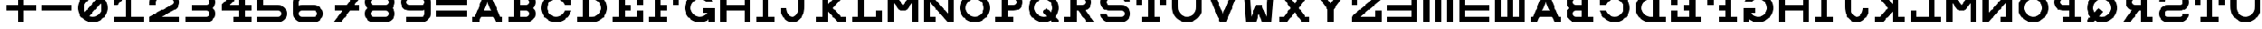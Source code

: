 SplineFontDB: 3.0
FontName: Snellen
FullName: Snellen
FamilyName: Snellen
Weight: Medium
Copyright: Copyright (c) 2018 by David Dunn with FontForge 2.0 (http://fontforge.sf.net)
Version: Release 1.0
ItalicAngle: 0
UnderlinePosition: -179
UnderlineWidth: 71
Ascent: 778
Descent: 246
InvalidEm: 0
sfntRevision: 0x00010000
LayerCount: 2
Layer: 0 1 "Back" 1
Layer: 1 1 "Fore" 0
XUID: [1021 135 -303383518 11937]
StyleMap: 0x0040
FSType: 4
OS2Version: 4
OS2_WeightWidthSlopeOnly: 0
OS2_UseTypoMetrics: 1
CreationTime: 1241032827
ModificationTime: 1548277964
PfmFamily: 17
TTFWeight: 500
TTFWidth: 5
LineGap: 0
VLineGap: 0
Panose: 2 0 6 9 0 2 5 0 0 4
OS2TypoAscent: 1024
OS2TypoAOffset: 0
OS2TypoDescent: 0
OS2TypoDOffset: 0
OS2TypoLinegap: 0
OS2WinAscent: 0
OS2WinAOffset: 1
OS2WinDescent: 0
OS2WinDOffset: 1
HheadAscent: 1024
HheadAOffset: 0
HheadDescent: 0
HheadDOffset: 0
OS2SubXSize: 665
OS2SubYSize: 716
OS2SubXOff: 0
OS2SubYOff: 143
OS2SupXSize: 665
OS2SupYSize: 716
OS2SupXOff: 0
OS2SupYOff: 491
OS2StrikeYSize: 51
OS2StrikeYPos: 265
OS2CapHeight: 1024
OS2XHeight: 1024
OS2FamilyClass: 1030
OS2Vendor: 'PfEd'
OS2CodePages: 00000001.00000000
OS2UnicodeRanges: 00000001.00000000.00000000.00000000
MarkAttachClasses: 1
DEI: 91125
ShortTable: cvt  2
  34
  648
EndShort
ShortTable: maxp 16
  1
  0
  55
  107
  5
  0
  0
  2
  0
  1
  1
  0
  64
  46
  0
  0
EndShort
LangName: 1033 "" "" "" "FontForge 2.0 : Snellen : 26-1-2014" "" "" "" "" "" "" "" "http://radagast.bglug.ca/snellen" "" "Copyright (c) 2018, David Dunn,,, (<URL|email>),+AAoA-with Reserved Font Name Snellen.+AAoACgAA-This Font Software is licensed under the SIL Open Font License, Version 1.1.+AAoA-This license is copied below, and is also available with a FAQ at:+AAoA-http://scripts.sil.org/OFL+AAoACgAK------------------------------------------------------------+AAoA-SIL OPEN FONT LICENSE Version 1.1 - 26 February 2007+AAoA------------------------------------------------------------+AAoACgAA-PREAMBLE+AAoA-The goals of the Open Font License (OFL) are to stimulate worldwide+AAoA-development of collaborative font projects, to support the font creation+AAoA-efforts of academic and linguistic communities, and to provide a free and+AAoA-open framework in which fonts may be shared and improved in partnership+AAoA-with others.+AAoACgAA-The OFL allows the licensed fonts to be used, studied, modified and+AAoA-redistributed freely as long as they are not sold by themselves. The+AAoA-fonts, including any derivative works, can be bundled, embedded, +AAoA-redistributed and/or sold with any software provided that any reserved+AAoA-names are not used by derivative works. The fonts and derivatives,+AAoA-however, cannot be released under any other type of license. The+AAoA-requirement for fonts to remain under this license does not apply+AAoA-to any document created using the fonts or their derivatives.+AAoACgAA-DEFINITIONS+AAoAIgAA-Font Software+ACIA refers to the set of files released by the Copyright+AAoA-Holder(s) under this license and clearly marked as such. This may+AAoA-include source files, build scripts and documentation.+AAoACgAi-Reserved Font Name+ACIA refers to any names specified as such after the+AAoA-copyright statement(s).+AAoACgAi-Original Version+ACIA refers to the collection of Font Software components as+AAoA-distributed by the Copyright Holder(s).+AAoACgAi-Modified Version+ACIA refers to any derivative made by adding to, deleting,+AAoA-or substituting -- in part or in whole -- any of the components of the+AAoA-Original Version, by changing formats or by porting the Font Software to a+AAoA-new environment.+AAoACgAi-Author+ACIA refers to any designer, engineer, programmer, technical+AAoA-writer or other person who contributed to the Font Software.+AAoACgAA-PERMISSION & CONDITIONS+AAoA-Permission is hereby granted, free of charge, to any person obtaining+AAoA-a copy of the Font Software, to use, study, copy, merge, embed, modify,+AAoA-redistribute, and sell modified and unmodified copies of the Font+AAoA-Software, subject to the following conditions:+AAoACgAA-1) Neither the Font Software nor any of its individual components,+AAoA-in Original or Modified Versions, may be sold by itself.+AAoACgAA-2) Original or Modified Versions of the Font Software may be bundled,+AAoA-redistributed and/or sold with any software, provided that each copy+AAoA-contains the above copyright notice and this license. These can be+AAoA-included either as stand-alone text files, human-readable headers or+AAoA-in the appropriate machine-readable metadata fields within text or+AAoA-binary files as long as those fields can be easily viewed by the user.+AAoACgAA-3) No Modified Version of the Font Software may use the Reserved Font+AAoA-Name(s) unless explicit written permission is granted by the corresponding+AAoA-Copyright Holder. This restriction only applies to the primary font name as+AAoA-presented to the users.+AAoACgAA-4) The name(s) of the Copyright Holder(s) or the Author(s) of the Font+AAoA-Software shall not be used to promote, endorse or advertise any+AAoA-Modified Version, except to acknowledge the contribution(s) of the+AAoA-Copyright Holder(s) and the Author(s) or with their explicit written+AAoA-permission.+AAoACgAA-5) The Font Software, modified or unmodified, in part or in whole,+AAoA-must be distributed entirely under this license, and must not be+AAoA-distributed under any other license. The requirement for fonts to+AAoA-remain under this license does not apply to any document created+AAoA-using the Font Software.+AAoACgAA-TERMINATION+AAoA-This license becomes null and void if any of the above conditions are+AAoA-not met.+AAoACgAA-DISCLAIMER+AAoA-THE FONT SOFTWARE IS PROVIDED +ACIA-AS IS+ACIA, WITHOUT WARRANTY OF ANY KIND,+AAoA-EXPRESS OR IMPLIED, INCLUDING BUT NOT LIMITED TO ANY WARRANTIES OF+AAoA-MERCHANTABILITY, FITNESS FOR A PARTICULAR PURPOSE AND NONINFRINGEMENT+AAoA-OF COPYRIGHT, PATENT, TRADEMARK, OR OTHER RIGHT. IN NO EVENT SHALL THE+AAoA-COPYRIGHT HOLDER BE LIABLE FOR ANY CLAIM, DAMAGES OR OTHER LIABILITY,+AAoA-INCLUDING ANY GENERAL, SPECIAL, INDIRECT, INCIDENTAL, OR CONSEQUENTIAL+AAoA-DAMAGES, WHETHER IN AN ACTION OF CONTRACT, TORT OR OTHERWISE, ARISING+AAoA-FROM, OUT OF THE USE OR INABILITY TO USE THE FONT SOFTWARE OR FROM+AAoA-OTHER DEALINGS IN THE FONT SOFTWARE." "http://scripts.sil.org/ofl"
GaspTable: 1 65535 2 0
Encoding: UnicodeBmp
UnicodeInterp: none
NameList: AGL For New Fonts
DisplaySize: -48
AntiAlias: 1
FitToEm: 0
WinInfo: 0 28 9
BeginPrivate: 0
EndPrivate
Grid
512 1290 m 4
 512 -758 l 1028
-1024 614 m 0
 2048 614 l 1024
-1024 410 m 0
 2048 410 l 1024
1024 1290 m 0
 1024 -758 l 1024
819 1290 m 0
 819 -758 l 1024
614 1290 m 0
 614 -758 l 1024
-1024 205 m 0
 2048 205 l 1024
-1024 819 m 0
 2048 819 l 1024
-1024 1024 m 0
 2048 1024 l 1024
410 1290 m 0
 410 -758 l 1024
205 1205 m 0
 205 -843 l 1024
EndSplineSet
TeXData: 1 0 0 346030 173015 115343 1048576 1048576 115343 783286 444596 497025 792723 393216 433062 380633 303038 157286 324010 404750 52429 2506097 1059062 262144
BeginChars: 65539 76

StartChar: .notdef
Encoding: 65536 -1 0
Width: 1227
Flags: W
TtInstrs:
PUSHB_2
 1
 0
MDAP[rnd]
ALIGNRP
PUSHB_3
 7
 4
 0
MIRP[min,rnd,black]
SHP[rp2]
PUSHB_2
 6
 5
MDRP[rp0,min,rnd,grey]
ALIGNRP
PUSHB_3
 3
 2
 0
MIRP[min,rnd,black]
SHP[rp2]
SVTCA[y-axis]
PUSHB_2
 3
 0
MDAP[rnd]
ALIGNRP
PUSHB_3
 5
 4
 0
MIRP[min,rnd,black]
SHP[rp2]
PUSHB_3
 7
 6
 1
MIRP[rp0,min,rnd,grey]
ALIGNRP
PUSHB_3
 1
 2
 0
MIRP[min,rnd,black]
SHP[rp2]
EndTTInstrs
LayerCount: 2
Fore
SplineSet
34 0 m 1,0,-1
 34 682 l 1,1,-1
 306 682 l 1,2,-1
 306 0 l 1,3,-1
 34 0 l 1,0,-1
68 34 m 1,4,-1
 272 34 l 1,5,-1
 272 648 l 1,6,-1
 68 648 l 1,7,-1
 68 34 l 1,4,-1
EndSplineSet
Validated: 1
EndChar

StartChar: .null
Encoding: 65537 -1 1
Width: 0
Flags: W
LayerCount: 2
Fore
Validated: 1
EndChar

StartChar: nonmarkingreturn
Encoding: 65538 -1 2
Width: 1227
Flags: W
LayerCount: 2
Fore
Validated: 1
EndChar

StartChar: A
Encoding: 65 65 3
Width: 1229
Flags: W
LayerCount: 2
Fore
SplineSet
717 728 m 5,0,-1
 590 410 l 5,1,-1
 844 410 l 5,2,-1
 717 728 l 5,0,-1
615 1024 m 5,3,-1
 819 1024 l 5,4,-1
 1147 205 l 5,5,-1
 1229 205 l 5,6,-1
 1229 0 l 5,7,-1
 1008 0 l 5,8,-1
 925 205 l 5,9,-1
 509 205 l 5,10,-1
 426 0 l 5,11,-1
 205 0 l 5,12,-1
 205 205 l 5,13,-1
 287 205 l 5,14,-1
 615 1024 l 5,3,-1
EndSplineSet
Validated: 1
EndChar

StartChar: B
Encoding: 66 66 4
Width: 1127
Flags: W
LayerCount: 2
Fore
SplineSet
819 819 m 6,0,-1
 780 819 l 5,1,-1
 615 819 l 5,2,-1
 615 614 l 5,3,-1
 770 614 l 5,4,-1
 819 614 l 6,5,6
 840 614 840 614 858 622 c 4,7,8
 880 632 880 632 892 644 c 4,9,10
 907 661 907 661 914 677 c 4,11,12
 922 698 922 698 922 716 c 4,13,14
 922 736 922 736 914 755 c 4,15,16
 905 775 905 775 892 788 c 4,17,18
 875 805 875 805 858 810 c 4,19,20
 834 819 834 819 819 819 c 6,0,-1
770 0 m 5,21,-1
 205 0 l 5,22,-1
 205 205 l 5,23,-1
 410 205 l 5,24,-1
 410 819 l 5,25,-1
 205 819 l 5,26,-1
 205 1024 l 5,27,-1
 615 1024 l 5,28,-1
 774 1024 l 5,29,-1
 819 1024 l 5,30,31
 913 1011 913 1011 937 1000 c 4,32,33
 994 978 994 978 1036 934 c 4,34,35
 1083 885 1083 885 1103 835 c 4,36,37
 1127 778 1127 778 1127 717 c 4,38,39
 1127 660 1127 660 1103 599 c 4,40,41
 1086 553 1086 553 1049 513 c 5,42,-1
 1049 512 l 5,43,44
 1087 468 1087 468 1103 425 c 4,45,46
 1127 360 1127 360 1127 307 c 4,47,48
 1127 248 1127 248 1103 189 c 4,49,50
 1081 135 1081 135 1036 90 c 4,51,52
 994 46 994 46 937 24 c 4,53,54
 907 12 907 12 819 0 c 5,55,-1
 770 0 l 5,21,-1
819 410 m 6,56,-1
 780 410 l 5,57,-1
 615 410 l 5,58,-1
 615 205 l 5,59,-1
 770 205 l 5,60,-1
 819 205 l 6,61,62
 840 205 840 205 858 213 c 4,63,64
 880 223 880 223 892 235 c 4,65,66
 907 252 907 252 914 268 c 4,67,68
 922 289 922 289 922 307 c 4,69,70
 922 327 922 327 914 346 c 4,71,72
 905 366 905 366 892 379 c 4,73,74
 875 396 875 396 858 401 c 4,75,76
 834 410 834 410 819 410 c 6,56,-1
EndSplineSet
Validated: 1
EndChar

StartChar: C
Encoding: 67 67 5
Width: 1229
Flags: W
LayerCount: 2
Fore
SplineSet
1000 393 m 2,0,1
 1006 410 l 1,2,-1
 1229 410 l 1,3,-1
 1190 315 l 2,4,5
 1150 220 1150 220 1077 152 c 1,6,7
 1009 79 1009 79 914 39 c 0,8,9
 819 0 819 0 717 0 c 128,-1,10
 615 0 615 0 520 39 c 0,11,12
 427 79 427 79 356 151 c 0,13,14
 284 222 284 222 244 315 c 0,15,16
 205 410 205 410 205 512 c 128,-1,17
 205 614 205 614 244 709 c 0,18,19
 284 802 284 802 356 873 c 0,20,21
 427 945 427 945 520 985 c 0,22,23
 615 1024 615 1024 717 1024 c 128,-1,24
 819 1024 819 1024 914 985 c 0,25,26
 1006 946 1006 946 1024 922 c 1,27,-1
 1024 1024 l 1,28,-1
 1229 1024 l 1,29,-1
 1229 614 l 1,30,-1
 1006 614 l 1,31,-1
 1000 631 l 2,32,33
 978 685 978 685 934 729 c 128,-1,34
 890 773 890 773 836 795 c 0,35,36
 779 819 779 819 717 819 c 128,-1,37
 655 819 655 819 598 795 c 0,38,39
 544 773 544 773 500 729 c 128,-1,40
 456 685 456 685 434 631 c 0,41,42
 410 574 410 574 410 512 c 128,-1,43
 410 450 410 450 434 393 c 0,44,45
 456 339 456 339 500 295 c 128,-1,46
 544 251 544 251 598 229 c 0,47,48
 655 205 655 205 717 205 c 128,-1,49
 779 205 779 205 836 229 c 0,50,51
 890 251 890 251 934 295 c 128,-1,52
 978 339 978 339 1000 393 c 2,0,1
EndSplineSet
Validated: 1
EndChar

StartChar: D
Encoding: 68 68 6
Width: 1229
Flags: W
LayerCount: 2
Fore
SplineSet
717 205 m 2,0,1
 779 205 779 205 836 229 c 0,2,3
 890 251 890 251 934 295 c 128,-1,4
 978 339 978 339 1000 393 c 0,5,6
 1024 450 1024 450 1024 512 c 128,-1,7
 1024 574 1024 574 1000 631 c 0,8,9
 978 685 978 685 934 729 c 128,-1,10
 890 773 890 773 836 795 c 0,11,12
 779 819 779 819 717 819 c 2,13,-1
 615 819 l 1,14,-1
 615 205 l 1,15,-1
 668 205 l 1,16,-1
 717 205 l 2,0,1
717 0 m 2,17,-1
 588 0 l 1,18,-1
 205 0 l 1,19,-1
 205 205 l 1,20,-1
 410 205 l 1,21,-1
 410 819 l 1,22,-1
 205 819 l 1,23,-1
 205 1024 l 1,24,-1
 717 1024 l 2,25,26
 819 1024 819 1024 914 985 c 0,27,28
 1007 945 1007 945 1078 873 c 0,29,30
 1150 802 1150 802 1190 709 c 0,31,32
 1229 614 1229 614 1229 512 c 128,-1,33
 1229 410 1229 410 1190 315 c 0,34,35
 1150 222 1150 222 1078 151 c 0,36,37
 1007 79 1007 79 914 39 c 0,38,39
 819 0 819 0 717 0 c 2,17,-1
EndSplineSet
Validated: 1
EndChar

StartChar: E
Encoding: 69 69 7
Width: 1229
Flags: W
LayerCount: 2
Fore
SplineSet
205 1024 m 5,0,-1
 1229 1024 l 5,1,-1
 1229 614 l 5,2,-1
 1024 614 l 5,3,-1
 1024 819 l 5,4,-1
 615 819 l 5,5,-1
 615 614 l 5,6,-1
 819 614 l 5,7,-1
 819 410 l 5,8,-1
 615 410 l 5,9,-1
 615 205 l 5,10,-1
 1024 205 l 5,11,-1
 1024 410 l 5,12,-1
 1229 410 l 5,13,-1
 1229 0 l 5,14,-1
 205 0 l 5,15,-1
 205 205 l 5,16,-1
 410 205 l 5,17,-1
 410 819 l 5,18,-1
 205 819 l 5,19,-1
 205 1024 l 5,0,-1
EndSplineSet
Validated: 1
EndChar

StartChar: F
Encoding: 70 70 8
Width: 1229
Flags: W
LayerCount: 2
Fore
SplineSet
615 205 m 1,0,-1
 819 205 l 1,1,-1
 819 0 l 1,2,-1
 205 0 l 1,3,-1
 205 205 l 1,4,-1
 410 205 l 1,5,-1
 410 819 l 1,6,-1
 205 819 l 1,7,-1
 205 1024 l 1,8,-1
 1229 1024 l 1,9,-1
 1229 614 l 1,10,-1
 1024 614 l 1,11,-1
 1024 819 l 1,12,-1
 615 819 l 1,13,-1
 615 614 l 1,14,-1
 819 614 l 1,15,-1
 819 410 l 1,16,-1
 615 410 l 1,17,-1
 615 205 l 1,0,-1
EndSplineSet
Validated: 1
EndChar

StartChar: G
Encoding: 71 71 9
Width: 1229
Flags: W
LayerCount: 2
Fore
SplineSet
937 725 m 1,0,-1
 934 729 l 2,1,2
 904 767 904 767 836 795 c 0,3,4
 776 819 776 819 717 819 c 128,-1,5
 658 819 658 819 598 795 c 0,6,7
 542 771 542 771 500 729 c 128,-1,8
 458 687 458 687 434 631 c 0,9,10
 410 571 410 571 410 512 c 128,-1,11
 410 453 410 453 434 393 c 0,12,13
 458 337 458 337 500 295 c 128,-1,14
 542 253 542 253 598 229 c 0,15,16
 658 205 658 205 717 205 c 128,-1,17
 776 205 776 205 836 229 c 0,18,19
 892 253 892 253 934 295 c 2,20,-1
 968 333 l 1,21,-1
 819 332 l 1,22,-1
 819 513 l 1,23,-1
 1229 512 l 1,24,-1
 1229 0 l 1,25,-1
 1024 0 l 1,26,-1
 1024 102 l 1,27,28
 1006 78 1006 78 914 39 c 0,29,30
 819 0 819 0 717 0 c 128,-1,31
 615 0 615 0 520 39 c 0,32,33
 428 77 428 77 356 151 c 0,34,35
 282 223 282 223 244 315 c 0,36,37
 205 410 205 410 205 512 c 128,-1,38
 205 614 205 614 244 709 c 0,39,40
 282 801 282 801 356 873 c 0,41,42
 428 947 428 947 520 985 c 0,43,44
 615 1024 615 1024 717 1024 c 0,45,46
 821 1024 821 1024 914 985 c 0,47,48
 995 951 995 951 1077 872 c 0,49,50
 1128 824 1128 824 1180 730 c 2,51,-1
 1183 725 l 1,52,-1
 937 725 l 1,0,-1
EndSplineSet
Validated: 1
EndChar

StartChar: H
Encoding: 72 72 10
Width: 1229
Flags: W
LayerCount: 2
Fore
SplineSet
205 1024 m 1,0,-1
 410 1024 l 1,1,-1
 410 614 l 1,2,-1
 1024 614 l 1,3,-1
 1024 1024 l 1,4,-1
 1229 1024 l 1,5,-1
 1229 0 l 1,6,-1
 1024 0 l 1,7,-1
 1024 410 l 1,8,-1
 410 410 l 1,9,-1
 410 0 l 1,10,-1
 205 0 l 1,11,-1
 205 1024 l 1,0,-1
EndSplineSet
Validated: 1
EndChar

StartChar: I
Encoding: 73 73 11
Width: 819
Flags: W
LayerCount: 2
Fore
SplineSet
205 0 m 1,0,-1
 205 205 l 1,1,-1
 410 205 l 1,2,-1
 410 819 l 1,3,-1
 205 819 l 1,4,-1
 205 1024 l 1,5,-1
 819 1024 l 1,6,-1
 819 819 l 1,7,-1
 614 819 l 1,8,-1
 614 205 l 1,9,-1
 819 205 l 1,10,-1
 819 0 l 1,11,-1
 205 0 l 1,0,-1
EndSplineSet
Validated: 1
EndChar

StartChar: J
Encoding: 74 74 12
Width: 1229
Flags: W
LayerCount: 2
Fore
SplineSet
410 512 m 1,0,1
 410 463 410 463 425 394 c 0,2,3
 436 346 436 346 470 295 c 0,4,5
 500 249 500 249 536 228 c 0,6,7
 574 205 574 205 614 205 c 0,8,9
 657 205 657 205 693 228 c 0,10,11
 732 254 732 254 759 295 c 0,12,13
 789 340 789 340 804 394 c 0,14,15
 819 451 819 451 819 614 c 2,16,-1
 819 819 l 1,17,-1
 615 819 l 1,18,-1
 615 1024 l 1,19,-1
 1229 1024 l 1,20,-1
 1229 819 l 1,21,-1
 1024 819 l 1,22,-1
 1024 614 l 2,23,24
 1024 410 1024 410 993 316 c 0,25,26
 964 227 964 227 903 151 c 0,27,28
 838 71 838 71 772 35 c 0,29,30
 707 0 707 0 614 0 c 0,31,32
 533 0 533 0 458 39 c 0,33,34
 389 74 389 74 326 151 c 0,35,36
 267 223 267 223 236 316 c 132,-1,37
 205 409 205 409 205 512 c 1,38,-1
 410 512 l 1,0,1
EndSplineSet
Validated: 1
EndChar

StartChar: K
Encoding: 75 75 13
Width: 1229
Flags: W
LayerCount: 2
Fore
SplineSet
410 1024 m 1,0,-1
 615 1024 l 1,1,-1
 615 649 l 1,2,-1
 954 1024 l 1,3,-1
 1229 1024 l 1,4,-1
 1047 819 l 1,5,-1
 775 512 l 1,6,-1
 1047 205 l 1,7,-1
 1229 205 l 1,8,-1
 1229 0 l 1,9,-1
 954 0 l 1,10,-1
 615 376 l 1,11,-1
 615 0 l 1,12,-1
 410 0 l 1,13,-1
 205 0 l 1,14,-1
 205 205 l 1,15,-1
 410 205 l 1,16,-1
 410 818 l 1,17,-1
 205 819 l 1,18,-1
 205 1024 l 1,19,-1
 410 1024 l 1,0,-1
EndSplineSet
Validated: 1
EndChar

StartChar: L
Encoding: 76 76 14
Width: 1229
Flags: W
LayerCount: 2
Fore
SplineSet
205 1024 m 1,0,-1
 819 1024 l 1,1,-1
 819 819 l 1,2,-1
 615 819 l 1,3,-1
 615 205 l 1,4,-1
 1024 205 l 1,5,-1
 1024 410 l 1,6,-1
 1229 410 l 1,7,-1
 1229 0 l 1,8,-1
 205 0 l 1,9,-1
 205 205 l 1,10,-1
 410 205 l 1,11,-1
 410 819 l 1,12,-1
 205 819 l 1,13,-1
 205 1024 l 1,0,-1
EndSplineSet
Validated: 1
EndChar

StartChar: M
Encoding: 77 77 15
Width: 1229
Flags: W
LayerCount: 2
Fore
SplineSet
205 0 m 1028,0,-1
205 0 m 5,1,-1
 205 1024 l 5,2,-1
 410 1024 l 5,3,-1
 717 614 l 5,4,-1
 1024 1024 l 5,5,-1
 1229 1024 l 5,6,-1
 1229 0 l 5,7,-1
 1024 0 l 5,8,-1
 1024 680 l 5,9,-1
 819 410 l 5,10,-1
 615 410 l 5,11,-1
 410 680 l 5,12,-1
 410 0 l 5,13,-1
 205 0 l 5,1,-1
EndSplineSet
Validated: 1
EndChar

StartChar: N
Encoding: 78 78 16
Width: 1229
Flags: W
LayerCount: 2
Fore
SplineSet
205 1024 m 1,0,-1
 410 1024 l 1,1,-1
 1024 313 l 1,2,-1
 1024 819 l 1,3,-1
 819 819 l 1,4,-1
 819 1024 l 1,5,-1
 1229 1024 l 1,6,-1
 1229 0 l 1,7,-1
 1024 0 l 1,8,-1
 410 711 l 1,9,-1
 410 205 l 1,10,-1
 615 205 l 1,11,-1
 615 0 l 1,12,-1
 205 0 l 1,13,-1
 205 1024 l 1,0,-1
EndSplineSet
Validated: 1
EndChar

StartChar: O
Encoding: 79 79 17
Width: 1229
Flags: W
LayerCount: 2
Fore
SplineSet
717 819 m 132,-1,1
 657 819 657 819 599 796 c 4,2,3
 543 772 543 772 500 729 c 132,-1,4
 457 686 457 686 433 630 c 4,5,6
 410 572 410 572 410 512 c 132,-1,7
 410 452 410 452 433 394 c 4,8,9
 457 338 457 338 500 295 c 132,-1,10
 543 252 543 252 599 228 c 4,11,12
 657 205 657 205 717 205 c 132,-1,13
 777 205 777 205 835 228 c 4,14,15
 891 252 891 252 934 295 c 132,-1,16
 977 338 977 338 1001 394 c 4,17,18
 1024 452 1024 452 1024 512 c 132,-1,19
 1024 572 1024 572 1001 630 c 4,20,21
 977 686 977 686 934 729 c 132,-1,22
 891 772 891 772 835 796 c 4,23,0
 777 819 777 819 717 819 c 132,-1,1
717 1024 m 132,-1,25
 819 1024 819 1024 913 985 c 132,-1,26
 1007 946 1007 946 1078 873 c 4,27,28
 1151 802 1151 802 1190 708 c 132,-1,29
 1229 614 1229 614 1229 512 c 132,-1,30
 1229 410 1229 410 1190 316 c 132,-1,31
 1151 222 1151 222 1078 151 c 4,32,33
 1007 78 1007 78 913 39 c 132,-1,34
 819 0 819 0 717 0 c 132,-1,35
 615 0 615 0 521 39 c 132,-1,36
 427 78 427 78 356 151 c 4,37,38
 283 222 283 222 244 316 c 132,-1,39
 205 410 205 410 205 512 c 132,-1,40
 205 614 205 614 244 708 c 132,-1,41
 283 802 283 802 356 873 c 4,42,43
 427 946 427 946 521 985 c 132,-1,24
 615 1024 615 1024 717 1024 c 132,-1,25
EndSplineSet
Validated: 1
EndChar

StartChar: P
Encoding: 80 80 18
Width: 1127
Flags: W
LayerCount: 2
Fore
SplineSet
819 819 m 2,0,-1
 780 819 l 1,1,-1
 615 819 l 1,2,-1
 615 614 l 1,3,-1
 770 614 l 1,4,-1
 819 614 l 2,5,6
 846 617 846 617 858 623 c 0,7,8
 875 628 875 628 892 645 c 0,9,10
 907 662 907 662 914 678 c 0,11,12
 922 697 922 697 922 717 c 0,13,14
 922 735 922 735 914 756 c 0,15,16
 907 772 907 772 892 789 c 0,17,18
 877 804 877 804 858 811 c 0,19,20
 839 819 839 819 819 819 c 2,0,-1
819 1024 m 2,21,22
 881 1024 881 1024 937 1000 c 0,23,24
 993 978 993 978 1036 934 c 0,25,26
 1080 888 1080 888 1103 835 c 0,27,28
 1127 778 1127 778 1127 717 c 128,-1,29
 1127 656 1127 656 1103 599 c 0,30,31
 1080 543 1080 543 1036 500 c 0,32,33
 993 456 993 456 937 433 c 0,34,35
 910 422 910 422 819 410 c 1,36,-1
 770 410 l 1,37,-1
 615 410 l 1,38,-1
 615 205 l 1,39,-1
 819 205 l 1,40,-1
 819 0 l 1,41,-1
 205 0 l 1,42,-1
 205 205 l 1,43,-1
 410 205 l 1,44,-1
 410 819 l 1,45,-1
 205 819 l 1,46,-1
 205 1024 l 1,47,-1
 774 1024 l 1,48,-1
 819 1024 l 2,21,22
EndSplineSet
Validated: 1
EndChar

StartChar: Q
Encoding: 81 81 19
Width: 1229
Flags: W
LayerCount: 2
Fore
SplineSet
1229 0 m 1,0,-1
 1028 0 l 1,1,-1
 966 65 l 1,2,3
 833 0 833 0 717 0 c 0,4,5
 709 0 709 0 701 0 c 0,6,7
 695 0 695 0 688 0 c 0,8,9
 682 0 682 0 676 0 c 0,10,11
 610 0 610 0 520 39 c 0,12,13
 428 79 428 79 356 151 c 0,14,15
 281 226 281 226 244 316 c 0,16,17
 205 411 205 411 205 512 c 0,18,19
 205 615 205 615 244 708 c 0,20,21
 282 799 282 799 356 873 c 128,-1,22
 430 947 430 947 521 985 c 0,23,24
 614 1024 614 1024 717 1024 c 128,-1,25
 820 1024 820 1024 913 985 c 0,26,27
 1004 947 1004 947 1078 873 c 128,-1,28
 1152 799 1152 799 1190 708 c 0,29,30
 1229 615 1229 615 1229 512 c 0,31,32
 1229 426 1229 426 1190 316 c 0,33,34
 1168 255 1168 255 1116 196 c 1,35,-1
 1229 74 l 1,36,-1
 1229 0 l 1,0,-1
976 345 m 1,37,38
 992 367 992 367 1001 394 c 0,39,40
 1024 478 1024 478 1024 512 c 0,41,42
 1024 572 1024 572 1001 630 c 0,43,44
 977 686 977 686 934 729 c 128,-1,45
 891 772 891 772 835 796 c 0,46,47
 777 819 777 819 717 819 c 128,-1,48
 657 819 657 819 599 796 c 0,49,50
 543 772 543 772 500 729 c 128,-1,51
 457 686 457 686 433 630 c 0,52,53
 410 572 410 572 410 512 c 128,-1,54
 410 452 410 452 433 394 c 0,55,56
 457 338 457 338 500 295 c 0,57,58
 546 249 546 249 599 228 c 0,59,60
 657 205 657 205 717 205 c 0,61,62
 720 205 720 205 722 205 c 0,63,64
 727 205 l 2,65,66
 729 204 729 204 731 204 c 0,67,68
 773 204 773 204 821 223 c 1,69,-1
 690 367 l 1,70,-1
 819 512 l 1,71,-1
 976 345 l 1,37,38
EndSplineSet
Validated: 1
EndChar

StartChar: R
Encoding: 82 82 20
Width: 1229
Flags: W
LayerCount: 2
Fore
SplineSet
687 410 m 1,0,-1
 615 410 l 1,1,-1
 615 205 l 1,2,-1
 614 205 l 1,3,-1
 615 0 l 1,4,-1
 205 0 l 1,5,-1
 205 205 l 1,6,-1
 410 205 l 1,7,-1
 410 819 l 1,8,-1
 205 819 l 1,9,-1
 205 1024 l 1,10,-1
 774 1024 l 1,11,-1
 819 1024 l 1,12,13
 908 1012 908 1012 937 1000 c 0,14,15
 996 976 996 976 1036 934 c 0,16,17
 1083 885 1083 885 1103 835 c 0,18,19
 1127 778 1127 778 1127 717 c 0,20,21
 1127 661 1127 661 1103 599 c 0,22,23
 1083 547 1083 547 1036 500 c 0,24,25
 1011 475 1011 475 924 429 c 1,26,-1
 1229 0 l 5,27,-1
 975 0 l 5,28,-1
 687 410 l 1,0,-1
819 819 m 2,29,-1
 780 819 l 1,30,-1
 615 819 l 1,31,-1
 615 614 l 1,32,-1
 770 614 l 1,33,-1
 819 614 l 2,34,35
 846 617 846 617 858 623 c 0,36,37
 875 628 875 628 892 645 c 0,38,39
 907 662 907 662 914 678 c 0,40,41
 922 697 922 697 922 717 c 0,42,43
 922 735 922 735 914 756 c 0,44,45
 907 772 907 772 892 789 c 0,46,47
 877 804 877 804 858 811 c 0,48,49
 839 819 839 819 819 819 c 2,29,-1
EndSplineSet
Validated: 1
EndChar

StartChar: S
Encoding: 83 83 21
Width: 1231
Flags: W
LayerCount: 2
Fore
SplineSet
924 0 m 2,0,1
 512 0 l 0,2,3
 451 0 451 0 394 24 c 0,4,5
 339 46 339 46 295 90 c 256,6,7
 251 134 251 134 229 189 c 0,8,9
 205 246 205 246 205 307 c 2,10,-1
 205 309 l 1,11,-1
 410 309 l 1,12,-1
 410 307 l 2,13,14
 410 289 410 289 418 268 c 0,15,16
 424 253 424 253 441 236 c 152,-1,17
 458 219 458 219 473 213 c 0,18,19
 494 205 494 205 512 205 c 2,20,-1
 922 205 l 1,21,-1
 924 205 l 2,22,23
 942 205 942 205 963 213 c 0,24,25
 982 220 982 220 996 236 c 0,26,27
 1011 249 1011 249 1018 268 c 0,28,29
 1026 285 1026 285 1026 307 c 128,-1,30
 1026 329 1026 329 1018 346 c 0,31,32
 1011 364 1011 364 996 379 c 0,33,34
 983 392 983 392 963 401 c 256,35,36
 943 410 943 410 924 410 c 2,37,-1
 513 410 l 1,38,-1
 512 410 l 2,39,40
 446 410 446 410 394 433 c 0,41,42
 334 461 334 461 295 500 c 0,43,44
 251 544 251 544 229 599 c 0,45,46
 205 656 205 656 205 717 c 128,-1,47
 205 778 205 778 229 835 c 0,48,49
 251 890 251 890 295 934 c 256,50,51
 339 978 339 978 394 1000 c 0,52,53
 451 1024 451 1024 512 1024 c 2,54,-1
 922 1024 l 2,55,56
 983 1024 983 1024 1040 1000 c 0,57,58
 1095 978 1095 978 1139 934 c 256,59,60
 1183 890 1183 890 1205 835 c 0,61,62
 1229 778 1229 778 1229 717 c 2,63,-1
 1229 715 l 1,64,-1
 1024 715 l 1,65,-1
 1024 717 l 2,66,67
 1024 735 1024 735 1016 756 c 0,68,69
 1010 771 1010 771 993 788 c 152,-1,70
 976 805 976 805 961 811 c 0,71,72
 940 819 940 819 922 819 c 2,73,-1
 512 819 l 2,74,75
 494 819 494 819 473 811 c 0,76,77
 455 804 455 804 440 789 c 128,-1,78
 425 774 425 774 418 756 c 0,79,80
 410 735 410 735 410 717 c 128,-1,81
 410 699 410 699 418 678 c 0,82,83
 425 659 425 659 441 645 c 0,84,85
 452 633 452 633 473 623 c 0,86,87
 493 614 493 614 512 614 c 2,88,-1
 513 614 l 1,89,-1
 924 614 l 2,90,91
 987 614 987 614 1042 591 c 0,92,93
 1094 569 1094 569 1141 524 c 0,94,95
 1185 482 1185 482 1207 425 c 0,96,97
 1231 368 1231 368 1231 307 c 128,-1,98
 1231 246 1231 246 1207 189 c 0,99,100
 1185 134 1185 134 1141 90 c 256,101,102
 1097 46 1097 46 1042 24 c 0,103,104
 985 0 985 0 924 0 c 2,0,1
EndSplineSet
Validated: 1
EndChar

StartChar: T
Encoding: 84 84 22
Width: 1229
Flags: W
LayerCount: 2
Fore
SplineSet
1024 819 m 1024,0,-1
1024 819 m 1024,1,-1
205 1024 m 1,2,-1
 1229 1024 l 1,3,-1
 1229 614 l 1,4,-1
 1024 614 l 1,5,-1
 1024 819 l 1,6,-1
 819 819 l 1,7,-1
 819 205 l 1,8,-1
 1024 205 l 1,9,-1
 1024 0 l 1,10,-1
 410 0 l 1,11,-1
 410 205 l 1,12,-1
 615 205 l 1,13,-1
 615 819 l 1,14,-1
 410 819 l 1,15,-1
 410 614 l 1,16,-1
 205 614 l 1,17,-1
 205 1024 l 1,2,-1
EndSplineSet
Validated: 1
EndChar

StartChar: U
Encoding: 85 85 23
Width: 1229
Flags: W
LayerCount: 2
Fore
SplineSet
1001 394 m 0,0,1
 1024 451 1024 451 1024 614 c 2,2,-1
 1024 1024 l 1,3,-1
 1229 1024 l 1,4,-1
 1229 614 l 2,5,6
 1229 410 1229 410 1190 316 c 0,7,8
 1152 225 1152 225 1078 151 c 128,-1,9
 1004 77 1004 77 913 39 c 0,10,11
 819 0 819 0 717 0 c 128,-1,12
 615 0 615 0 521 39 c 0,13,14
 430 77 430 77 356 151 c 0,15,16
 278 229 278 229 244 316 c 0,17,18
 205 416 205 416 205 614 c 2,19,-1
 205 1024 l 1,20,-1
 410 1024 l 1,21,-1
 410 614 l 2,22,23
 410 450 410 450 433 394 c 0,24,25
 455 340 455 340 500 295 c 0,26,27
 546 249 546 249 599 228 c 0,28,29
 657 205 657 205 717 205 c 0,30,31
 781 205 781 205 835 228 c 0,32,33
 891 252 891 252 934 295 c 0,34,35
 981 342 981 342 1001 394 c 0,0,1
EndSplineSet
Validated: 1
EndChar

StartChar: V
Encoding: 86 86 24
Width: 1229
Flags: W
LayerCount: 2
Fore
SplineSet
717 298 m 5,0,-1
 1008 1024 l 5,1,-1
 1229 1024 l 5,2,-1
 1229 819 l 5,3,-1
 1147 819 l 5,4,-1
 819 0 l 5,5,-1
 615 0 l 5,6,-1
 287 819 l 5,7,-1
 205 819 l 5,8,-1
 205 1024 l 5,9,-1
 426 1024 l 5,10,-1
 717 298 l 5,0,-1
EndSplineSet
Validated: 1
EndChar

StartChar: W
Encoding: 87 87 25
Width: 1231
Flags: W
LayerCount: 2
Fore
SplineSet
1231 1024 m 1,0,-1
 1157 0 l 1,1,-1
 819 0 l 1,2,-1
 717 307 l 1,3,-1
 615 0 l 1,4,-1
 277 0 l 1,5,-1
 205 1024 l 1,6,-1
 414 1024 l 1,7,-1
 470 205 l 1,8,-1
 615 614 l 1,9,-1
 819 614 l 1,10,-1
 968 205 l 1,11,-1
 1024 1024 l 1,12,-1
 1231 1024 l 1,0,-1
EndSplineSet
Validated: 1
EndChar

StartChar: X
Encoding: 88 88 26
Width: 1229
Flags: W
LayerCount: 2
Fore
SplineSet
1229 0 m 5,0,-1
 975 0 l 5,1,-1
 717 354 l 5,2,-1
 459 0 l 5,3,-1
 205 0 l 5,4,-1
 205 205 l 5,5,-1
 355 205 l 5,6,-1
 579 512 l 5,7,-1
 355 819 l 5,8,-1
 205 819 l 5,9,-1
 205 1024 l 5,10,-1
 459 1024 l 5,11,-1
 717 669 l 5,12,-1
 975 1024 l 5,13,-1
 1229 1024 l 5,14,-1
 1229 819 l 5,15,-1
 1079 819 l 5,16,-1
 855 512 l 5,17,-1
 1079 205 l 5,18,-1
 1229 205 l 5,19,-1
 1229 0 l 5,0,-1
EndSplineSet
Validated: 1
EndChar

StartChar: Y
Encoding: 89 89 27
Width: 1229
Flags: W
LayerCount: 2
Fore
SplineSet
615 466 m 5,0,-1
 580 514 l 5,1,-1
 507 613 l 5,2,-1
 355 819 l 5,3,-1
 205 819 l 5,4,-1
 205 1024 l 5,5,-1
 459 1024 l 5,6,-1
 717 669 l 5,7,-1
 975 1024 l 5,8,-1
 1229 1024 l 5,9,-1
 1229 819 l 5,10,-1
 1079 819 l 5,11,-1
 856 514 l 5,12,-1
 819 464 l 5,13,-1
 819 0 l 5,14,-1
 615 0 l 5,15,-1
 615 466 l 5,0,-1
EndSplineSet
Validated: 1
EndChar

StartChar: Z
Encoding: 90 90 28
Width: 1229
Flags: W
LayerCount: 2
Fore
SplineSet
516 205 m 1024,0,-1
1024 205 m 1024,1,-1
918 819 m 1024,2,-1
1024 205 m 1024,3,-1
1229 1024 m 1,4,-1
 1229 819 l 1,5,-1
 518 205 l 1,6,-1
 1024 205 l 1,7,-1
 1024 410 l 1,8,-1
 1229 410 l 1,9,-1
 1229 0 l 1,10,-1
 205 0 l 1,11,-1
 205 205 l 1,12,-1
 916 819 l 1,13,-1
 410 819 l 1,14,-1
 410 614 l 1,15,-1
 205 614 l 1,16,-1
 205 1024 l 1,17,-1
 1229 1024 l 1,4,-1
EndSplineSet
Validated: 1
EndChar

StartChar: a
Encoding: 97 97 29
Width: 1229
Flags: W
LayerCount: 2
Fore
SplineSet
717 728 m 5,0,-1
 590 410 l 5,1,-1
 844 410 l 5,2,-1
 717 728 l 5,0,-1
615 1024 m 5,3,-1
 819 1024 l 5,4,-1
 1147 205 l 5,5,-1
 1229 205 l 5,6,-1
 1229 0 l 5,7,-1
 1008 0 l 5,8,-1
 925 205 l 5,9,-1
 509 205 l 5,10,-1
 426 0 l 5,11,-1
 205 0 l 5,12,-1
 205 205 l 5,13,-1
 287 205 l 5,14,-1
 615 1024 l 5,3,-1
EndSplineSet
Validated: 1
EndChar

StartChar: b
Encoding: 98 98 30
Width: 1127
Flags: W
LayerCount: 2
Fore
SplineSet
513 819 m 2,0,1
 498 819 498 819 474 810 c 0,2,3
 457 805 457 805 440 788 c 0,4,5
 427 775 427 775 418 755 c 0,6,7
 410 736 410 736 410 716 c 0,8,9
 410 695 410 695 418 677 c 0,10,11
 425 661 425 661 440 644 c 0,12,13
 452 632 452 632 474 622 c 0,14,15
 492 614 492 614 513 614 c 2,16,-1
 562 614 l 1,17,-1
 717 614 l 1,18,-1
 717 819 l 1,19,-1
 552 819 l 1,20,-1
 513 819 l 2,0,1
562 0 m 1,21,-1
 513 0 l 1,22,23
 421 13 421 13 395 24 c 0,24,25
 338 46 338 46 296 90 c 0,26,27
 249 139 249 139 229 189 c 0,28,29
 205 246 205 246 205 307 c 0,30,31
 205 362 205 362 229 425 c 0,32,33
 245 468 245 468 283 512 c 1,34,-1
 283 513 l 1,35,36
 246 553 246 553 229 599 c 0,37,38
 205 660 205 660 205 717 c 0,39,40
 205 776 205 776 229 835 c 0,41,42
 251 889 251 889 296 934 c 0,43,44
 338 978 338 978 395 1000 c 0,45,46
 426 1012 426 1012 513 1024 c 1,47,-1
 558 1024 l 1,48,-1
 717 1024 l 1,49,-1
 1127 1024 l 1,50,-1
 1127 819 l 1,51,-1
 922 819 l 1,52,-1
 922 205 l 1,53,-1
 1127 205 l 1,54,-1
 1127 0 l 1,55,-1
 562 0 l 1,21,-1
513 410 m 2,56,57
 498 410 498 410 474 401 c 0,58,59
 457 396 457 396 440 379 c 0,60,61
 427 366 427 366 418 346 c 0,62,63
 410 327 410 327 410 307 c 0,64,65
 410 286 410 286 418 268 c 0,66,67
 425 252 425 252 440 235 c 0,68,69
 452 223 452 223 474 213 c 0,70,71
 492 205 492 205 513 205 c 2,72,-1
 562 205 l 1,73,-1
 717 205 l 1,74,-1
 717 410 l 1,75,-1
 552 410 l 1,76,-1
 513 410 l 2,56,57
EndSplineSet
Validated: 1
EndChar

StartChar: c
Encoding: 99 99 31
Width: 1229
Flags: W
LayerCount: 2
Fore
SplineSet
434 393 m 2,0,1
 456 339 456 339 500 295 c 128,-1,2
 544 251 544 251 598 229 c 0,3,4
 655 205 655 205 717 205 c 128,-1,5
 779 205 779 205 836 229 c 0,6,7
 890 251 890 251 934 295 c 128,-1,8
 978 339 978 339 1000 393 c 0,9,10
 1024 450 1024 450 1024 512 c 128,-1,11
 1024 574 1024 574 1000 631 c 0,12,13
 978 685 978 685 934 729 c 128,-1,14
 890 773 890 773 836 795 c 0,15,16
 779 819 779 819 717 819 c 128,-1,17
 655 819 655 819 598 795 c 0,18,19
 544 773 544 773 500 729 c 128,-1,20
 456 685 456 685 434 631 c 2,21,-1
 428 614 l 1,22,-1
 205 614 l 1,23,-1
 205 1024 l 1,24,-1
 410 1024 l 1,25,-1
 410 922 l 1,26,27
 428 946 428 946 520 985 c 0,28,29
 615 1024 615 1024 717 1024 c 128,-1,30
 819 1024 819 1024 914 985 c 0,31,32
 1007 945 1007 945 1078 873 c 0,33,34
 1150 802 1150 802 1190 709 c 0,35,36
 1229 614 1229 614 1229 512 c 128,-1,37
 1229 410 1229 410 1190 315 c 0,38,39
 1150 222 1150 222 1078 151 c 0,40,41
 1007 79 1007 79 914 39 c 0,42,43
 819 0 819 0 717 0 c 128,-1,44
 615 0 615 0 520 39 c 0,45,46
 425 79 425 79 357 152 c 1,47,48
 284 220 284 220 244 315 c 2,49,-1
 205 410 l 1,50,-1
 428 410 l 1,51,-1
 434 393 l 2,0,1
EndSplineSet
Validated: 1
EndChar

StartChar: d
Encoding: 100 100 32
Width: 1229
Flags: W
LayerCount: 2
Fore
SplineSet
717 205 m 2,0,1
 766 205 l 2,2,-1
 819 205 l 1,3,-1
 819 819 l 1,4,-1
 717 819 l 2,5,6
 655 819 655 819 598 795 c 0,7,8
 544 773 544 773 500 729 c 128,-1,9
 456 685 456 685 434 631 c 0,10,11
 410 574 410 574 410 512 c 128,-1,12
 410 450 410 450 434 393 c 0,13,14
 456 339 456 339 500 295 c 128,-1,15
 544 251 544 251 598 229 c 0,16,17
 655 205 655 205 717 205 c 2,0,1
717 0 m 2,18,19
 615 0 615 0 520 39 c 0,20,21
 427 79 427 79 356 151 c 0,22,23
 284 222 284 222 244 315 c 0,24,25
 205 410 205 410 205 512 c 128,-1,26
 205 614 205 614 244 709 c 0,27,28
 284 802 284 802 356 873 c 0,29,30
 427 945 427 945 520 985 c 0,31,32
 615 1024 615 1024 717 1024 c 2,33,-1
 1229 1024 l 1,34,-1
 1229 819 l 1,35,-1
 1024 819 l 1,36,-1
 1024 205 l 1,37,-1
 1229 205 l 1,38,-1
 1229 0 l 1,39,-1
 846 0 l 1,40,-1
 717 0 l 2,18,19
EndSplineSet
Validated: 1
EndChar

StartChar: e
Encoding: 101 101 33
Width: 1229
Flags: W
LayerCount: 2
Fore
SplineSet
1229 1024 m 1,0,-1
 1229 819 l 1,1,-1
 1024 819 l 1,2,-1
 1024 205 l 1,3,-1
 1229 205 l 1,4,-1
 1229 0 l 1,5,-1
 205 0 l 1,6,-1
 205 410 l 1,7,-1
 410 410 l 1,8,-1
 410 205 l 1,9,-1
 819 205 l 1,10,-1
 819 410 l 1,11,-1
 615 410 l 1,12,-1
 615 614 l 1,13,-1
 819 614 l 1,14,-1
 819 819 l 1,15,-1
 410 819 l 1,16,-1
 410 614 l 1,17,-1
 205 614 l 1,18,-1
 205 1024 l 1,19,-1
 1229 1024 l 1,0,-1
EndSplineSet
Validated: 1
EndChar

StartChar: f
Encoding: 102 102 34
Width: 1229
Flags: W
LayerCount: 2
Fore
SplineSet
819 205 m 5,0,-1
 819 410 l 5,1,-1
 615 410 l 5,2,-1
 615 614 l 5,3,-1
 819 614 l 5,4,-1
 819 819 l 5,5,-1
 410 819 l 5,6,-1
 410 614 l 5,7,-1
 205 614 l 5,8,-1
 205 1024 l 5,9,-1
 1229 1024 l 5,10,-1
 1229 819 l 5,11,-1
 1024 819 l 5,12,-1
 1024 205 l 5,13,-1
 1229 205 l 5,14,-1
 1229 0 l 5,15,-1
 615 0 l 5,16,-1
 615 205 l 5,17,-1
 819 205 l 5,0,-1
EndSplineSet
Validated: 1
EndChar

StartChar: g
Encoding: 103 103 35
Width: 1229
Flags: W
LayerCount: 2
Fore
SplineSet
497 725 m 1,0,-1
 251 725 l 1,1,-1
 254 730 l 2,2,3
 306 824 306 824 357 872 c 0,4,5
 439 951 439 951 520 985 c 0,6,7
 613 1024 613 1024 717 1024 c 0,8,9
 819 1024 819 1024 914 985 c 0,10,11
 1006 947 1006 947 1078 873 c 0,12,13
 1152 801 1152 801 1190 709 c 0,14,15
 1229 614 1229 614 1229 512 c 128,-1,16
 1229 410 1229 410 1190 315 c 0,17,18
 1152 223 1152 223 1078 151 c 0,19,20
 1006 77 1006 77 914 39 c 0,21,22
 819 0 819 0 717 0 c 128,-1,23
 615 0 615 0 520 39 c 0,24,25
 428 78 428 78 410 102 c 1,26,-1
 410 0 l 1,27,-1
 205 0 l 1,28,-1
 205 512 l 1,29,-1
 615 513 l 1,30,-1
 615 332 l 1,31,-1
 466 333 l 1,32,-1
 500 295 l 2,33,34
 542 253 542 253 598 229 c 0,35,36
 658 205 658 205 717 205 c 128,-1,37
 776 205 776 205 836 229 c 0,38,39
 892 253 892 253 934 295 c 128,-1,40
 976 337 976 337 1000 393 c 0,41,42
 1024 453 1024 453 1024 512 c 128,-1,43
 1024 571 1024 571 1000 631 c 0,44,45
 976 687 976 687 934 729 c 128,-1,46
 892 771 892 771 836 795 c 0,47,48
 776 819 776 819 717 819 c 128,-1,49
 658 819 658 819 598 795 c 0,50,51
 530 767 530 767 500 729 c 2,52,-1
 497 725 l 1,0,-1
EndSplineSet
Validated: 1
EndChar

StartChar: h
Encoding: 104 104 36
Width: 1229
Flags: W
LayerCount: 2
Fore
SplineSet
1229 1024 m 1,0,-1
 1229 0 l 1,1,-1
 1024 0 l 1,2,-1
 1024 410 l 1,3,-1
 410 410 l 1,4,-1
 410 0 l 1,5,-1
 205 0 l 1,6,-1
 205 1024 l 1,7,-1
 410 1024 l 1,8,-1
 410 614 l 1,9,-1
 1024 614 l 1,10,-1
 1024 1024 l 1,11,-1
 1229 1024 l 1,0,-1
EndSplineSet
Validated: 1
EndChar

StartChar: i
Encoding: 105 105 37
Width: 819
Flags: W
LayerCount: 2
Fore
SplineSet
819 0 m 1,0,-1
 205 0 l 1,1,-1
 205 205 l 1,2,-1
 410 205 l 1,3,-1
 410 819 l 1,4,-1
 205 819 l 1,5,-1
 205 1024 l 1,6,-1
 819 1024 l 1,7,-1
 819 819 l 1,8,-1
 614 819 l 1,9,-1
 614 205 l 1,10,-1
 819 205 l 1,11,-1
 819 0 l 1,0,-1
EndSplineSet
Validated: 1
EndChar

StartChar: j
Encoding: 106 106 38
Width: 1229
Flags: W
LayerCount: 2
Fore
SplineSet
1024 512 m 1,0,1
 1229 512 l 1,2,3
 1229 409 1229 409 1198 316 c 0,4,5
 1167 222 1167 222 1108 151 c 0,6,7
 1045 74 1045 74 976 39 c 0,8,9
 901 0 901 0 820 0 c 0,10,11
 727 0 727 0 662 35 c 0,12,13
 596 71 596 71 531 151 c 0,14,15
 470 227 470 227 441 316 c 0,16,17
 410 410 410 410 410 614 c 2,18,-1
 410 819 l 1,19,-1
 205 819 l 1,20,-1
 205 1024 l 1,21,-1
 819 1024 l 1,22,-1
 819 819 l 1,23,-1
 615 819 l 1,24,-1
 615 614 l 2,25,26
 615 451 615 451 630 394 c 0,27,28
 645 340 645 340 675 295 c 0,29,30
 702 254 702 254 741 228 c 0,31,32
 777 205 777 205 820 205 c 0,33,34
 860 205 860 205 898 228 c 0,35,36
 934 249 934 249 964 295 c 0,37,38
 998 346 998 346 1009 394 c 0,39,40
 1024 463 1024 463 1024 512 c 1,0,1
EndSplineSet
Validated: 1
EndChar

StartChar: k
Encoding: 107 107 39
Width: 1229
Flags: W
LayerCount: 2
Fore
SplineSet
1024 1024 m 1,0,-1
 1229 1024 l 1,1,-1
 1229 819 l 1,2,-1
 1024 818 l 1,3,-1
 1024 205 l 1,4,-1
 1229 205 l 1,5,-1
 1229 0 l 1,6,-1
 1024 0 l 1,7,-1
 819 0 l 1,8,-1
 819 376 l 1,9,-1
 480 0 l 1,10,-1
 205 0 l 1,11,-1
 205 205 l 1,12,-1
 387 205 l 1,13,-1
 659 512 l 1,14,-1
 387 819 l 1,15,-1
 205 1024 l 1,16,-1
 480 1024 l 1,17,-1
 819 649 l 1,18,-1
 819 1024 l 1,19,-1
 1024 1024 l 1,0,-1
EndSplineSet
Validated: 1
EndChar

StartChar: l
Encoding: 108 108 40
Width: 1229
Flags: W
LayerCount: 2
Fore
SplineSet
1229 1024 m 1,0,-1
 1229 819 l 1,1,-1
 1024 819 l 1,2,-1
 1024 205 l 1,3,-1
 1229 205 l 1,4,-1
 1229 0 l 1,5,-1
 205 0 l 1,6,-1
 205 410 l 1,7,-1
 410 410 l 1,8,-1
 410 205 l 1,9,-1
 819 205 l 1,10,-1
 819 819 l 1,11,-1
 615 819 l 1,12,-1
 615 1024 l 1,13,-1
 1229 1024 l 1,0,-1
EndSplineSet
Validated: 1
EndChar

StartChar: m
Encoding: 109 109 41
Width: 1229
Flags: W
LayerCount: 2
Fore
SplineSet
205 0 m 1024,0,-1
205 0 m 1,1,-1
 205 1024 l 1,2,-1
 410 1024 l 1,3,-1
 717 614 l 1,4,-1
 1024 1024 l 1,5,-1
 1229 1024 l 1,6,-1
 1229 0 l 1,7,-1
 1024 0 l 1,8,-1
 1024 680 l 1,9,-1
 819 410 l 1,10,-1
 615 410 l 1,11,-1
 410 680 l 1,12,-1
 410 0 l 1,13,-1
 205 0 l 1,1,-1
EndSplineSet
Validated: 1
EndChar

StartChar: n
Encoding: 110 110 42
Width: 1229
Flags: W
LayerCount: 2
Fore
SplineSet
1229 1024 m 1,0,-1
 1229 0 l 1,1,-1
 819 0 l 1,2,-1
 819 205 l 1,3,-1
 1024 205 l 1,4,-1
 1024 711 l 1,5,-1
 410 0 l 1,6,-1
 205 0 l 1,7,-1
 205 1024 l 1,8,-1
 615 1024 l 1,9,-1
 615 819 l 1,10,-1
 410 819 l 1,11,-1
 410 313 l 1,12,-1
 1024 1024 l 1,13,-1
 1229 1024 l 1,0,-1
EndSplineSet
Validated: 1
EndChar

StartChar: o
Encoding: 111 111 43
Width: 1229
Flags: W
LayerCount: 2
Fore
SplineSet
717 819 m 128,-1,1
 657 819 657 819 599 796 c 0,2,3
 543 772 543 772 500 729 c 128,-1,4
 457 686 457 686 433 630 c 0,5,6
 410 572 410 572 410 512 c 128,-1,7
 410 452 410 452 433 394 c 0,8,9
 457 338 457 338 500 295 c 128,-1,10
 543 252 543 252 599 228 c 0,11,12
 657 205 657 205 717 205 c 128,-1,13
 777 205 777 205 835 228 c 0,14,15
 891 252 891 252 934 295 c 128,-1,16
 977 338 977 338 1001 394 c 0,17,18
 1024 452 1024 452 1024 512 c 128,-1,19
 1024 572 1024 572 1001 630 c 0,20,21
 977 686 977 686 934 729 c 128,-1,22
 891 772 891 772 835 796 c 0,23,0
 777 819 777 819 717 819 c 128,-1,1
717 1024 m 128,-1,25
 819 1024 819 1024 913 985 c 128,-1,26
 1007 946 1007 946 1078 873 c 0,27,28
 1151 802 1151 802 1190 708 c 128,-1,29
 1229 614 1229 614 1229 512 c 128,-1,30
 1229 410 1229 410 1190 316 c 128,-1,31
 1151 222 1151 222 1078 151 c 0,32,33
 1007 78 1007 78 913 39 c 128,-1,34
 819 0 819 0 717 0 c 128,-1,35
 615 0 615 0 521 39 c 128,-1,36
 427 78 427 78 356 151 c 0,37,38
 283 222 283 222 244 316 c 128,-1,39
 205 410 205 410 205 512 c 128,-1,40
 205 614 205 614 244 708 c 128,-1,41
 283 802 283 802 356 873 c 0,42,43
 427 946 427 946 521 985 c 128,-1,24
 615 1024 615 1024 717 1024 c 128,-1,25
EndSplineSet
Validated: 1
EndChar

StartChar: p
Encoding: 112 112 44
Width: 1127
Flags: W
LayerCount: 2
Fore
SplineSet
513 819 m 2,0,1
 493 819 493 819 474 811 c 0,2,3
 455 804 455 804 440 789 c 0,4,5
 425 772 425 772 418 756 c 0,6,7
 410 735 410 735 410 717 c 0,8,9
 410 697 410 697 418 678 c 0,10,11
 425 662 425 662 440 645 c 0,12,13
 457 628 457 628 474 623 c 0,14,15
 486 617 486 617 513 614 c 2,16,-1
 562 614 l 1,17,-1
 717 614 l 1,18,-1
 717 819 l 1,19,-1
 552 819 l 1,20,-1
 513 819 l 2,0,1
513 1024 m 2,21,22
 558 1024 l 2,23,-1
 1127 1024 l 1,24,-1
 1127 819 l 1,25,-1
 922 819 l 1,26,-1
 922 205 l 1,27,-1
 1127 205 l 1,28,-1
 1127 0 l 1,29,-1
 513 0 l 1,30,-1
 513 205 l 1,31,-1
 717 205 l 1,32,-1
 717 410 l 1,33,-1
 562 410 l 1,34,-1
 513 410 l 1,35,36
 422 422 422 422 395 433 c 0,37,38
 339 456 339 456 296 500 c 0,39,40
 252 543 252 543 229 599 c 0,41,42
 205 656 205 656 205 717 c 128,-1,43
 205 778 205 778 229 835 c 128,-1,44
 253 892 253 892 296 934 c 0,45,46
 339 978 339 978 395 1000 c 0,47,48
 456 1024 456 1024 513 1024 c 2,21,22
EndSplineSet
Validated: 1
EndChar

StartChar: q
Encoding: 113 113 45
Width: 1229
Flags: W
LayerCount: 2
Fore
SplineSet
205 0 m 1,0,-1
 205 82 l 1,1,-1
 315 200 l 1,2,3
 265 257 265 257 244 316 c 0,4,5
 205 426 205 426 205 512 c 0,6,7
 205 615 205 615 244 708 c 0,8,9
 282 799 282 799 356 873 c 128,-1,10
 430 947 430 947 521 985 c 0,11,12
 614 1024 614 1024 717 1024 c 128,-1,13
 820 1024 820 1024 913 985 c 0,14,15
 1004 947 1004 947 1078 873 c 128,-1,16
 1152 799 1152 799 1190 708 c 0,17,18
 1229 615 1229 615 1229 512 c 0,19,20
 1229 411 1229 411 1190 316 c 0,21,22
 1153 226 1153 226 1078 151 c 0,23,24
 1006 79 1006 79 914 39 c 0,25,26
 824 0 824 0 758 0 c 0,27,28
 752 0 752 0 746 0 c 0,29,30
 739 0 739 0 733 0 c 0,31,32
 725 0 725 0 717 0 c 0,33,34
 601 0 601 0 470 64 c 1,35,-1
 410 0 l 1,36,-1
 205 0 l 1,0,-1
454 350 m 1,37,-1
 599 507 l 1,38,-1
 751 367 l 1,39,-1
 616 222 l 1,40,41
 661 204 661 204 703 204 c 0,42,43
 705 204 705 204 707 205 c 2,44,-1
 712 205 l 0,45,46
 714 205 714 205 717 205 c 0,47,48
 777 205 777 205 835 228 c 0,49,50
 888 249 888 249 934 295 c 128,-1,51
 980 341 980 341 1001 394 c 0,52,53
 1024 452 1024 452 1024 512 c 0,54,55
 1024 576 1024 576 1001 630 c 0,56,57
 977 686 977 686 934 729 c 0,58,59
 888 775 888 775 835 796 c 0,60,61
 777 819 777 819 717 819 c 0,62,63
 653 819 653 819 599 796 c 0,64,65
 543 772 543 772 500 729 c 0,66,67
 454 683 454 683 433 630 c 0,68,69
 410 572 410 572 410 512 c 0,70,71
 410 466 410 466 433 394 c 0,72,73
 441 369 441 369 454 350 c 1,37,-1
EndSplineSet
Validated: 1
EndChar

StartChar: r
Encoding: 114 114 46
Width: 1229
Flags: W
LayerCount: 2
Fore
SplineSet
747 410 m 1,0,-1
 455 0 l 5,1,-1
 205 0 l 1,2,-1
 510 429 l 1,3,4
 429 472 429 472 398 500 c 0,5,6
 357 537 357 537 331 599 c 0,7,8
 307 656 307 656 307 717 c 0,9,10
 307 776 307 776 331 835 c 0,11,12
 351 885 351 885 398 934 c 0,13,14
 440 978 440 978 497 1000 c 0,15,16
 528 1012 528 1012 615 1024 c 1,17,-1
 660 1024 l 1,18,-1
 1229 1024 l 1,19,-1
 1229 819 l 1,20,-1
 1024 819 l 1,21,-1
 1024 205 l 1,22,-1
 1229 205 l 1,23,-1
 1229 0 l 1,24,-1
 819 0 l 1,25,-1
 820 205 l 1,26,-1
 819 205 l 1,27,-1
 819 410 l 1,28,-1
 747 410 l 1,0,-1
615 819 m 2,29,30
 595 819 595 819 576 811 c 0,31,32
 557 804 557 804 542 789 c 0,33,34
 527 772 527 772 520 756 c 0,35,36
 512 735 512 735 512 717 c 0,37,38
 512 697 512 697 520 678 c 0,39,40
 527 662 527 662 542 645 c 0,41,42
 559 628 559 628 576 623 c 0,43,44
 588 617 588 617 615 614 c 2,45,-1
 664 614 l 1,46,-1
 819 614 l 1,47,-1
 819 819 l 1,48,-1
 654 819 l 1,49,-1
 615 819 l 2,29,30
EndSplineSet
Validated: 1
EndChar

StartChar: s
Encoding: 115 115 47
Width: 1231
Flags: W
LayerCount: 2
Fore
SplineSet
512 0 m 2,0,1
 451 0 451 0 394 24 c 0,2,3
 339 46 339 46 295 90 c 256,4,5
 251 134 251 134 229 189 c 0,6,7
 205 246 205 246 205 307 c 128,-1,8
 205 368 205 368 229 425 c 0,9,10
 251 482 251 482 295 524 c 0,11,12
 342 569 342 569 394 591 c 0,13,14
 449 614 449 614 512 614 c 2,15,-1
 923 614 l 1,16,-1
 924 614 l 2,17,18
 943 614 943 614 963 623 c 0,19,20
 984 633 984 633 995 645 c 0,21,22
 1011 659 1011 659 1018 678 c 0,23,24
 1026 699 1026 699 1026 717 c 128,-1,25
 1026 735 1026 735 1018 756 c 0,26,27
 1011 774 1011 774 996 789 c 128,-1,28
 981 804 981 804 963 811 c 0,29,30
 942 819 942 819 924 819 c 2,31,-1
 514 819 l 2,32,33
 496 819 496 819 475 811 c 0,34,35
 460 805 460 805 443 788 c 152,-1,36
 426 771 426 771 420 756 c 0,37,38
 412 735 412 735 412 717 c 2,39,-1
 412 715 l 1,40,-1
 207 715 l 1,41,-1
 207 717 l 2,42,43
 207 778 207 778 231 835 c 0,44,45
 253 890 253 890 297 934 c 256,46,47
 341 978 341 978 396 1000 c 0,48,49
 453 1024 453 1024 514 1024 c 2,50,-1
 924 1024 l 2,51,52
 985 1024 985 1024 1042 1000 c 0,53,54
 1097 978 1097 978 1141 934 c 256,55,56
 1185 890 1185 890 1207 835 c 0,57,58
 1231 778 1231 778 1231 717 c 128,-1,59
 1231 656 1231 656 1207 599 c 0,60,61
 1185 544 1185 544 1141 500 c 0,62,63
 1102 461 1102 461 1042 433 c 0,64,65
 990 410 990 410 924 410 c 2,66,-1
 923 410 l 1,67,-1
 512 410 l 2,68,69
 493 410 493 410 473 401 c 256,70,71
 453 392 453 392 440 379 c 0,72,73
 425 364 425 364 418 346 c 0,74,75
 410 329 410 329 410 307 c 128,-1,76
 410 285 410 285 418 268 c 0,77,78
 425 249 425 249 440 236 c 0,79,80
 454 220 454 220 473 213 c 0,81,82
 494 205 494 205 512 205 c 2,83,-1
 514 205 l 1,84,-1
 924 205 l 2,85,86
 942 205 942 205 963 213 c 0,87,88
 978 219 978 219 995 236 c 152,-1,89
 1012 253 1012 253 1018 268 c 0,90,91
 1026 289 1026 289 1026 307 c 2,92,-1
 1026 309 l 1,93,-1
 1231 309 l 1,94,-1
 1231 307 l 2,95,96
 1231 246 1231 246 1207 189 c 0,97,98
 1185 134 1185 134 1141 90 c 256,99,100
 1097 46 1097 46 1042 24 c 0,101,102
 985 0 985 0 924 0 c 2,103,-1
 512 0 l 2,0,1
EndSplineSet
Validated: 1
EndChar

StartChar: t
Encoding: 116 116 48
Width: 1229
Flags: W
LayerCount: 2
Fore
SplineSet
410 819 m 1024,0,-1
410 819 m 1024,1,-1
1229 1024 m 1,2,-1
 1229 614 l 1,3,-1
 1024 614 l 1,4,-1
 1024 819 l 1,5,-1
 819 819 l 1,6,-1
 819 205 l 1,7,-1
 1024 205 l 1,8,-1
 1024 0 l 1,9,-1
 410 0 l 1,10,-1
 410 205 l 1,11,-1
 615 205 l 1,12,-1
 615 819 l 1,13,-1
 410 819 l 1,14,-1
 410 614 l 1,15,-1
 205 614 l 1,16,-1
 205 1024 l 1,17,-1
 1229 1024 l 1,2,-1
EndSplineSet
Validated: 1
EndChar

StartChar: u
Encoding: 117 117 49
Width: 1229
Flags: W
LayerCount: 2
Fore
SplineSet
1001 394 m 4,0,1
 1024 451 1024 451 1024 614 c 6,2,-1
 1024 1024 l 5,3,-1
 1229 1024 l 5,4,-1
 1229 614 l 6,5,6
 1229 410 1229 410 1190 316 c 4,7,8
 1152 225 1152 225 1078 151 c 132,-1,9
 1004 77 1004 77 913 39 c 4,10,11
 819 0 819 0 717 0 c 132,-1,12
 615 0 615 0 521 39 c 4,13,14
 430 77 430 77 356 151 c 4,15,16
 278 229 278 229 244 316 c 4,17,18
 205 416 205 416 205 614 c 6,19,-1
 205 1024 l 5,20,-1
 410 1024 l 5,21,-1
 410 614 l 6,22,23
 410 450 410 450 433 394 c 4,24,25
 455 340 455 340 500 295 c 4,26,27
 546 249 546 249 599 228 c 4,28,29
 657 205 657 205 717 205 c 4,30,31
 781 205 781 205 835 228 c 4,32,33
 891 252 891 252 934 295 c 4,34,35
 981 342 981 342 1001 394 c 4,0,1
EndSplineSet
Validated: 1
EndChar

StartChar: v
Encoding: 118 118 50
Width: 1229
Flags: W
LayerCount: 2
Fore
SplineSet
717 298 m 1,0,-1
 1008 1024 l 1,1,-1
 1229 1024 l 1,2,-1
 1229 819 l 1,3,-1
 1147 819 l 1,4,-1
 819 0 l 1,5,-1
 615 0 l 1,6,-1
 287 819 l 1,7,-1
 205 819 l 1,8,-1
 205 1024 l 1,9,-1
 426 1024 l 1,10,-1
 717 298 l 1,0,-1
EndSplineSet
Validated: 1
EndChar

StartChar: w
Encoding: 119 119 51
Width: 1231
Flags: W
LayerCount: 2
Fore
SplineSet
1231 1024 m 5,0,-1
 1157 0 l 5,1,-1
 819 0 l 5,2,-1
 717 307 l 5,3,-1
 615 0 l 5,4,-1
 277 0 l 5,5,-1
 205 1024 l 5,6,-1
 414 1024 l 5,7,-1
 470 205 l 5,8,-1
 615 614 l 5,9,-1
 819 614 l 5,10,-1
 968 205 l 5,11,-1
 1024 1024 l 5,12,-1
 1231 1024 l 5,0,-1
EndSplineSet
Validated: 1
EndChar

StartChar: x
Encoding: 120 120 52
Width: 1229
Flags: W
LayerCount: 2
Fore
SplineSet
1229 0 m 1,0,-1
 975 0 l 1,1,-1
 717 354 l 1,2,-1
 459 0 l 1,3,-1
 205 0 l 1,4,-1
 205 205 l 1,5,-1
 355 205 l 1,6,-1
 579 512 l 1,7,-1
 355 819 l 1,8,-1
 205 819 l 1,9,-1
 205 1024 l 1,10,-1
 459 1024 l 1,11,-1
 717 669 l 1,12,-1
 975 1024 l 1,13,-1
 1229 1024 l 1,14,-1
 1229 819 l 1,15,-1
 1079 819 l 1,16,-1
 855 512 l 1,17,-1
 1079 205 l 1,18,-1
 1229 205 l 1,19,-1
 1229 0 l 1,0,-1
EndSplineSet
Validated: 1
EndChar

StartChar: y
Encoding: 121 121 53
Width: 1229
Flags: W
LayerCount: 2
Fore
SplineSet
615 466 m 1,0,-1
 580 514 l 1,1,-1
 507 613 l 1,2,-1
 355 819 l 1,3,-1
 205 819 l 1,4,-1
 205 1024 l 1,5,-1
 459 1024 l 1,6,-1
 717 669 l 1,7,-1
 975 1024 l 1,8,-1
 1229 1024 l 1,9,-1
 1229 819 l 1,10,-1
 1079 819 l 1,11,-1
 856 514 l 1,12,-1
 819 464 l 1,13,-1
 819 0 l 1,14,-1
 615 0 l 1,15,-1
 615 466 l 1,0,-1
EndSplineSet
Validated: 1
EndChar

StartChar: z
Encoding: 122 122 54
Width: 1229
Flags: W
LayerCount: 2
Fore
SplineSet
918 205 m 1024,0,-1
410 205 m 1024,1,-1
516 819 m 1024,2,-1
410 205 m 1024,3,-1
205 1024 m 1,4,-1
 1229 1024 l 1,5,-1
 1229 614 l 1,6,-1
 1024 614 l 1,7,-1
 1024 819 l 1,8,-1
 518 819 l 1,9,-1
 1229 205 l 1,10,-1
 1229 0 l 1,11,-1
 205 0 l 1,12,-1
 205 410 l 1,13,-1
 410 410 l 1,14,-1
 410 205 l 1,15,-1
 916 205 l 1,16,-1
 205 819 l 1,17,-1
 205 1024 l 1,4,-1
EndSplineSet
Validated: 1
EndChar

StartChar: zero
Encoding: 48 48 55
Width: 1229
Flags: W
LayerCount: 2
Fore
SplineSet
999 634 m 1050,0,-1
757 719 m 1,1,-1
 828 799 l 1,2,3
 781 819 781 819 717 819 c 128,-1,4
 653 819 653 819 599 796 c 0,5,6
 543 772 543 772 500 729 c 0,7,8
 454 683 454 683 433 630 c 0,9,10
 410 572 410 572 410 512 c 0,11,12
 410 448 410 448 433 394 c 0,13,14
 441 376 441 376 448 363 c 1,15,-1
 527 454 l 1,16,-1
 757 719 l 1,1,-1
693 327 m 1,17,-1
 605 226 l 1,18,19
 660 205 660 205 717 205 c 0,20,21
 781 205 781 205 835 228 c 0,22,23
 891 252 891 252 934 295 c 0,24,25
 980 341 980 341 1001 394 c 0,26,27
 1024 452 1024 452 1024 512 c 0,28,29
 1024 584 1024 584 1001 630 c 0,30,31
 997 638 997 638 984 663 c 1,32,-1
 926 597 l 1,33,-1
 693 327 l 1,17,-1
717 1024 m 128,-1,35
 819 1024 819 1024 913 985 c 128,-1,36
 1007 946 1007 946 1078 873 c 0,37,38
 1151 802 1151 802 1190 708 c 128,-1,39
 1229 614 1229 614 1229 512 c 128,-1,40
 1229 410 1229 410 1190 316 c 128,-1,41
 1151 222 1151 222 1078 151 c 0,42,43
 1007 78 1007 78 913 39 c 128,-1,44
 819 0 819 0 717 0 c 128,-1,45
 615 0 615 0 521 39 c 128,-1,46
 427 78 427 78 356 151 c 0,47,48
 283 222 283 222 244 316 c 128,-1,49
 205 410 205 410 205 512 c 128,-1,50
 205 614 205 614 244 708 c 128,-1,51
 283 802 283 802 356 873 c 0,52,53
 427 946 427 946 521 985 c 128,-1,34
 615 1024 615 1024 717 1024 c 128,-1,35
EndSplineSet
Validated: 1
EndChar

StartChar: one
Encoding: 49 49 56
Width: 1228
Flags: W
LayerCount: 2
Fore
SplineSet
205 0 m 1,0,-1
 205 205 l 1,1,-1
 615 205 l 1,2,-1
 615 819 l 1,3,-1
 532 819 l 1,4,-1
 451 737 l 1,5,-1
 327 614 l 1,6,-1
 205 612 l 1,7,-1
 205 693 l 1,8,-1
 205 778 l 1,9,-1
 451 1024 l 1,10,-1
 819 1024 l 1,11,-1
 819 205 l 1,12,-1
 1228 205 l 1,13,-1
 1228 0 l 1,14,-1
 205 0 l 1,0,-1
EndSplineSet
Validated: 1
EndChar

StartChar: two
Encoding: 50 50 57
Width: 1231
Flags: W
LayerCount: 2
Fore
SplineSet
205 0 m 2,0,1
 205 205 l 257,2,-1
 963 623 l 2,3,4
 978 631 978 631 995 645 c 0,5,6
 1011 659 1011 659 1018 678 c 0,7,8
 1026 699 1026 699 1026 717 c 128,-1,9
 1026 735 1026 735 1018 756 c 0,10,11
 1011 774 1011 774 996 789 c 128,-1,12
 981 804 981 804 963 811 c 0,13,14
 942 819 942 819 924 819 c 2,15,-1
 514 819 l 2,16,17
 490 819 490 819 473.5 810.5 c 128,-1,18
 457 802 457 802 442.5 788 c 128,-1,19
 428 774 428 774 420 756 c 0,20,21
 412 735 412 735 412 717 c 2,22,-1
 412 614 l 1,23,-1
 207 614 l 1,24,-1
 207 717 l 2,25,26
 207 776 207 776 231 835 c 0,27,28
 253 890 253 890 297 934 c 256,29,30
 341 978 341 978 396 1000 c 0,31,32
 453 1024 453 1024 514 1024 c 2,33,-1
 924 1024 l 2,34,35
 982 1024 982 1024 1042 1000 c 0,36,37
 1097 978 1097 978 1141 934 c 256,38,39
 1185 890 1185 890 1207 835 c 0,40,41
 1231 778 1231 778 1231 717 c 0,42,43
 1231 659 1231 659 1207 599 c 0,44,45
 1185 544 1185 544 1141 500 c 0,46,47
 1113 472 1113 472 1042 433 c 2,48,-1
 627 205 l 1,49,-1
 1228 205 l 1,50,-1
 1228 0 l 1,51,-1
 205 0 l 2,0,1
EndSplineSet
Validated: 1
EndChar

StartChar: three
Encoding: 51 51 58
Width: 1229
Flags: W
LayerCount: 2
Fore
SplineSet
882 410 m 1,0,-1
 410 410 l 1,1,-1
 410 614 l 1,2,-1
 872 614 l 1,3,-1
 921 614 l 2,4,5
 942 614 942 614 960 622 c 0,6,7
 982 632 982 632 994 644 c 0,8,9
 1007 657 1007 657 1016 677 c 0,10,11
 1024 695 1024 695 1024 716 c 0,12,13
 1024 736 1024 736 1016 755 c 0,14,15
 1007 775 1007 775 994 788 c 0,16,17
 979 803 979 803 960 810 c 0,18,19
 936 819 936 819 921 819 c 2,20,-1
 882 819 l 1,21,-1
 205 819 l 1,22,-1
 205 1024 l 1,23,-1
 615 1024 l 1,24,-1
 876 1024 l 2,25,26
 983 1024 983 1024 1039 1000 c 0,27,28
 1100 974 1100 974 1138 934 c 0,29,30
 1185 885 1185 885 1205 835 c 0,31,32
 1229 775 1229 775 1229 717 c 0,33,34
 1229 664 1229 664 1205 599 c 0,35,36
 1188 553 1188 553 1151 513 c 1,37,-1
 1151 512 l 1,38,39
 1189 468 1189 468 1205 425 c 0,40,41
 1229 360 1229 360 1229 307 c 0,42,43
 1229 248 1229 248 1205 189 c 0,44,45
 1185 139 1185 139 1138 90 c 0,46,47
 1096 46 1096 46 1039 24 c 0,48,49
 977 0 977 0 872 0 c 2,50,-1
 205 0 l 1,51,-1
 205 205 l 1,52,-1
 872 205 l 1,53,-1
 921 205 l 2,54,55
 942 205 942 205 960 213 c 0,56,57
 982 223 982 223 994 235 c 0,58,59
 1007 248 1007 248 1016 268 c 0,60,61
 1024 286 1024 286 1024 307 c 0,62,63
 1024 327 1024 327 1016 346 c 0,64,65
 1007 366 1007 366 994 379 c 0,66,67
 979 394 979 394 960 401 c 0,68,69
 936 410 936 410 921 410 c 2,70,-1
 882 410 l 1,0,-1
EndSplineSet
Validated: 1
EndChar

StartChar: four
Encoding: 52 52 59
Width: 1229
Flags: W
LayerCount: 2
Fore
SplineSet
615 410 m 1,0,-1
 205 410 l 1,1,-1
 205 614 l 1,2,-1
 615 1024 l 1,3,-1
 1024 1024 l 1,4,-1
 1024 819 l 1,5,-1
 1024 614 l 1,6,-1
 1228 614 l 1,7,-1
 1228 410 l 1,8,-1
 1024 410 l 5,9,-1
 1024 205 l 1,10,-1
 1229 205 l 1,11,-1
 1229 0 l 1,12,-1
 615 0 l 1,13,-1
 615 205 l 1,14,-1
 819 205 l 1,15,-1
 819 410 l 1,16,-1
 615 410 l 1,0,-1
615 614 m 1,17,-1
 819 614 l 1,18,-1
 819 819 l 1,19,-1
 702 819 l 1,20,-1
 495 614 l 1,21,-1
 615 614 l 1,17,-1
EndSplineSet
Validated: 1
EndChar

StartChar: five
Encoding: 53 53 60
Width: 1231
Flags: W
LayerCount: 2
Fore
SplineSet
924 0 m 1,0,1
 205 0 l 1,2,-1
 205 205 l 1,3,-1
 922 205 l 1,4,-1
 924 205 l 2,5,6
 942 205 942 205 963 213 c 0,7,8
 979 219 979 219 996 236 c 0,9,10
 1009 249 1009 249 1018 268 c 0,11,12
 1026 285 1026 285 1026 307 c 0,13,14
 1026 325 1026 325 1018 346 c 0,15,16
 1011 364 1011 364 996 379 c 0,17,18
 983 392 983 392 963 401 c 256,19,20
 943 410 943 410 924 410 c 2,21,-1
 205 410 l 1,22,-1
 205 1024 l 1,23,-1
 1228 1024 l 1,24,-1
 1228 820 l 1,25,-1
 410 819 l 1,26,-1
 410 614 l 1,27,-1
 924 614 l 2,28,29
 987 614 987 614 1042 591 c 0,30,31
 1094 569 1094 569 1141 524 c 0,32,33
 1182 485 1182 485 1207 425 c 0,34,35
 1231 368 1231 368 1231 307 c 0,36,37
 1231 249 1231 249 1207 189 c 0,38,39
 1185 134 1185 134 1141 90 c 256,40,41
 1097 46 1097 46 1042 24 c 0,42,43
 985 0 985 0 924 0 c 1,0,1
EndSplineSet
Validated: 1
EndChar

StartChar: six
Encoding: 54 54 61
Width: 1231
Flags: W
LayerCount: 2
Fore
SplineSet
512 410 m 2,0,1
 495 410 495 410 473 401 c 256,2,3
 453 393 453 393 440 379 c 0,4,5
 425 364 425 364 418 346 c 0,6,7
 410 329 410 329 410 307 c 128,-1,8
 410 285 410 285 418 268 c 0,9,10
 425 249 425 249 440 236 c 0,11,12
 454 220 454 220 473 213 c 0,13,14
 494 205 494 205 512 205 c 2,15,-1
 514 205 l 1,16,-1
 922 205 l 1,17,-1
 924 205 l 2,18,19
 942 205 942 205 963 213 c 0,20,21
 979 219 979 219 996 236 c 0,22,23
 1009 249 1009 249 1018 268 c 0,24,25
 1026 285 1026 285 1026 307 c 0,26,27
 1026 325 1026 325 1018 346 c 0,28,29
 1011 364 1011 364 996 379 c 0,30,31
 983 392 983 392 963 401 c 256,32,33
 942 410 942 410 924 410 c 2,34,-1
 512 410 l 2,0,1
512 614 m 2,35,36
 513 614 l 1,37,-1
 924 614 l 2,38,39
 987 614 987 614 1042 591 c 0,40,41
 1094 569 1094 569 1141 524 c 0,42,43
 1182 485 1182 485 1207 425 c 0,44,45
 1231 368 1231 368 1231 307 c 0,46,47
 1231 249 1231 249 1207 189 c 0,48,49
 1185 134 1185 134 1141 90 c 256,50,51
 1097 46 1097 46 1042 24 c 0,52,53
 982 0 982 0 924 0 c 2,54,-1
 512 0 l 0,55,56
 454 0 454 0 394 24 c 0,57,58
 339 46 339 46 295 90 c 256,59,60
 251 134 251 134 229 189 c 0,61,62
 205 249 205 249 205 307 c 2,63,-1
 205 309 l 1,64,-1
 205 717 l 2,65,66
 205 775 205 775 229 835 c 0,67,68
 251 890 251 890 295 934 c 256,69,70
 339 978 339 978 394 1000 c 0,71,72
 454 1024 454 1024 512 1024 c 2,73,-1
 922 1024 l 1,74,75
 1026 1024 l 1,76,-1
 1026 819 l 1,77,-1
 922 819 l 1,78,-1
 512 819 l 2,79,80
 494 819 494 819 473 811 c 0,81,82
 455 804 455 804 440 789 c 128,-1,83
 425 774 425 774 418 756 c 0,84,85
 410 735 410 735 410 717 c 0,86,-1
 410 596 l 1,87,88
 456 614 456 614 512 614 c 2,35,36
EndSplineSet
Validated: 1
EndChar

StartChar: seven
Encoding: 55 55 62
Width: 1229
VWidth: 0
Flags: W
LayerCount: 2
Fore
SplineSet
205 1024 m 25,0,-1
 1229 1024 l 1,1,-1
 1229 819 l 1,2,-1
 1076 614 l 1,3,-1
 1229 614 l 1,4,-1
 1229 410 l 1,5,-1
 922 410 l 1,6,-1
 615 0 l 1,7,-1
 360 0 l 1,8,-1
 669 410 l 1,9,-1
 410 410 l 1,10,-1
 410 614 l 1,11,-1
 823 614 l 1,12,-1
 978 819 l 1,13,-1
 205 819 l 1,14,-1
 205 1024 l 25,0,-1
EndSplineSet
Validated: 1
EndChar

StartChar: eight
Encoding: 56 56 63
Width: 1229
Flags: W
LayerCount: 2
Fore
SplineSet
562 0 m 2,0,1
 457 0 457 0 395 24 c 0,2,3
 338 46 338 46 296 90 c 0,4,5
 249 139 249 139 229 189 c 0,6,7
 205 248 205 248 205 307 c 0,8,9
 205 360 205 360 229 425 c 0,10,11
 245 468 245 468 283 512 c 1,12,-1
 283 513 l 1,13,14
 246 553 246 553 229 599 c 0,15,16
 205 664 205 664 205 717 c 0,17,18
 205 778 205 778 229 835 c 0,19,20
 249 885 249 885 296 934 c 0,21,22
 336 976 336 976 395 1000 c 128,-1,23
 454 1024 454 1024 558 1024 c 2,24,-1
 876 1024 l 2,25,26
 980 1024 980 1024 1039 1000 c 128,-1,27
 1098 976 1098 976 1138 934 c 0,28,29
 1185 885 1185 885 1205 835 c 0,30,31
 1229 778 1229 778 1229 717 c 0,32,33
 1229 664 1229 664 1205 599 c 0,34,35
 1188 553 1188 553 1151 513 c 1,36,-1
 1151 512 l 1,37,38
 1189 468 1189 468 1205 425 c 0,39,40
 1229 360 1229 360 1229 307 c 0,41,42
 1229 248 1229 248 1205 189 c 0,43,44
 1185 139 1185 139 1138 90 c 0,45,46
 1096 46 1096 46 1039 24 c 0,47,48
 977 0 977 0 872 0 c 2,49,-1
 562 0 l 2,0,1
872 614 m 1,50,-1
 921 614 l 2,51,52
 942 614 942 614 960 622 c 0,53,54
 982 632 982 632 994 644 c 0,55,56
 1009 661 1009 661 1016 677 c 0,57,58
 1024 698 1024 698 1024 716 c 0,59,60
 1024 736 1024 736 1016 755 c 0,61,62
 1007 775 1007 775 994 788 c 0,63,64
 979 803 979 803 960 810 c 0,65,66
 936 819 936 819 921 819 c 2,67,-1
 882 819 l 1,68,-1
 552 819 l 1,69,-1
 513 819 l 2,70,71
 498 819 498 819 474 810 c 0,72,73
 455 803 455 803 440 788 c 0,74,75
 427 775 427 775 418 755 c 0,76,77
 410 736 410 736 410 716 c 0,78,79
 410 698 410 698 418 677 c 0,80,81
 425 661 425 661 440 644 c 0,82,83
 452 632 452 632 474 622 c 0,84,85
 492 614 492 614 513 614 c 2,86,-1
 562 614 l 1,87,-1
 872 614 l 1,50,-1
872 205 m 1,88,-1
 921 205 l 2,89,90
 942 205 942 205 960 213 c 0,91,92
 982 223 982 223 994 235 c 0,93,94
 1009 252 1009 252 1016 268 c 0,95,96
 1024 289 1024 289 1024 307 c 0,97,98
 1024 327 1024 327 1016 346 c 0,99,100
 1007 366 1007 366 994 379 c 0,101,102
 979 394 979 394 960 401 c 0,103,104
 936 410 936 410 921 410 c 2,105,-1
 882 410 l 1,106,-1
 552 410 l 1,107,-1
 513 410 l 2,108,109
 498 410 498 410 474 401 c 0,110,111
 455 394 455 394 440 379 c 0,112,113
 427 366 427 366 418 346 c 0,114,115
 410 327 410 327 410 307 c 0,116,117
 410 289 410 289 418 268 c 0,118,119
 425 252 425 252 440 235 c 0,120,121
 452 223 452 223 474 213 c 0,122,123
 492 205 492 205 513 205 c 2,124,-1
 562 205 l 1,125,-1
 872 205 l 1,88,-1
EndSplineSet
Validated: 1
EndChar

StartChar: nine
Encoding: 57 57 64
Width: 1231
Flags: W
LayerCount: 2
Fore
SplineSet
924 614 m 2,0,1
 941 614 941 614 963 623 c 256,2,3
 983 631 983 631 996 645 c 0,4,5
 1011 660 1011 660 1018 678 c 0,6,7
 1026 695 1026 695 1026 717 c 128,-1,8
 1026 739 1026 739 1018 756 c 0,9,10
 1011 775 1011 775 996 788 c 0,11,12
 982 804 982 804 963 811 c 0,13,14
 942 819 942 819 924 819 c 2,15,-1
 922 819 l 1,16,-1
 514 819 l 1,17,-1
 512 819 l 2,18,19
 494 819 494 819 473 811 c 0,20,21
 457 805 457 805 440 788 c 0,22,23
 427 775 427 775 418 756 c 0,24,25
 410 739 410 739 410 717 c 0,26,27
 410 699 410 699 418 678 c 0,28,29
 425 660 425 660 440 645 c 0,30,31
 453 632 453 632 473 623 c 256,32,33
 494 614 494 614 512 614 c 2,34,-1
 924 614 l 2,0,1
924 410 m 2,35,36
 923 410 l 1,37,-1
 512 410 l 2,38,39
 449 410 449 410 394 433 c 0,40,41
 342 455 342 455 295 500 c 0,42,43
 254 539 254 539 229 599 c 0,44,45
 205 656 205 656 205 717 c 0,46,47
 205 775 205 775 229 835 c 0,48,49
 251 890 251 890 295 934 c 256,50,51
 339 978 339 978 394 1000 c 0,52,53
 454 1024 454 1024 512 1024 c 2,54,-1
 924 1024 l 0,55,56
 982 1024 982 1024 1042 1000 c 0,57,58
 1097 978 1097 978 1141 934 c 256,59,60
 1185 890 1185 890 1207 835 c 0,61,62
 1231 775 1231 775 1231 717 c 2,63,-1
 1231 715 l 1,64,-1
 1231 307 l 2,65,66
 1231 249 1231 249 1207 189 c 0,67,68
 1185 134 1185 134 1141 90 c 256,69,70
 1097 46 1097 46 1042 24 c 0,71,72
 982 0 982 0 924 0 c 2,73,-1
 514 0 l 1,74,75
 410 0 l 1,76,-1
 410 205 l 1,77,-1
 514 205 l 1,78,-1
 924 205 l 2,79,80
 942 205 942 205 963 213 c 0,81,82
 981 220 981 220 996 235 c 128,-1,83
 1011 250 1011 250 1018 268 c 0,84,85
 1026 289 1026 289 1026 307 c 0,86,-1
 1026 428 l 1,87,88
 980 410 980 410 924 410 c 2,35,36
EndSplineSet
Validated: 1
EndChar

StartChar: plus
Encoding: 43 43 65
Width: 1229
VWidth: 0
Flags: W
LayerCount: 2
Fore
SplineSet
615 1024 m 29,0,-1
 819 1024 l 29,1,-1
 819 614 l 29,2,-1
 1229 614 l 29,3,-1
 1229 410 l 5,4,-1
 819 410 l 29,5,-1
 819 0 l 5,6,-1
 615 0 l 29,7,-1
 615 410 l 29,8,-1
 205 410 l 29,9,-1
 205 614 l 29,10,-1
 615 614 l 29,11,-1
 615 1024 l 29,0,-1
EndSplineSet
Validated: 1
EndChar

StartChar: hyphen
Encoding: 45 45 66
Width: 1229
VWidth: 0
Flags: W
LayerCount: 2
Fore
SplineSet
819 614 m 25,0,-1
 1229 614 l 25,1,-1
 1229 410 l 1,2,-1
 819 410 l 25,3,-1
 615 410 l 25,4,-1
 205 410 l 25,5,-1
 205 614 l 25,6,-1
 615 614 l 25,7,-1
 819 614 l 25,0,-1
EndSplineSet
Validated: 1
EndChar

StartChar: equal
Encoding: 61 61 67
Width: 1229
VWidth: 0
Flags: W
LayerCount: 2
Fore
SplineSet
205 410 m 25,0,-1
 1229 410 l 1,1,-1
 1229 205 l 25,2,-1
 205 205 l 1,3,-1
 205 410 l 25,0,-1
205 819 m 1,4,-1
 1229 819 l 25,5,-1
 1229 614 l 1,6,-1
 205 614 l 25,7,-1
 205 819 l 1,4,-1
EndSplineSet
Validated: 1
EndChar

StartChar: bracketleft
Encoding: 91 91 68
Width: 1229
Flags: W
LayerCount: 2
Fore
SplineSet
1229 1024 m 1,0,-1
 1229 819 l 1,1,-1
 1229 205 l 1,2,-1
 1229 0 l 1,3,-1
 205 0 l 1,4,-1
 205 205 l 1,5,-1
 1024 205 l 1,6,-1
 1024 410 l 1,7,-1
 205 410 l 1,8,-1
 205 614 l 1,9,-1
 1024 614 l 1,10,-1
 1024 819 l 1,11,-1
 205 819 l 1,12,-1
 205 1024 l 1,13,-1
 1229 1024 l 1,0,-1
EndSplineSet
Validated: 1
EndChar

StartChar: bracketright
Encoding: 93 93 69
Width: 1229
Flags: W
LayerCount: 2
Fore
SplineSet
205 1024 m 5,0,-1
 1229 1024 l 5,1,-1
 1229 819 l 5,2,-1
 410 819 l 5,3,-1
 410 614 l 5,4,-1
 1229 614 l 5,5,-1
 1229 410 l 5,6,-1
 410 410 l 5,7,-1
 410 205 l 5,8,-1
 1229 205 l 5,9,-1
 1229 0 l 5,10,-1
 205 0 l 5,11,-1
 205 205 l 5,12,-1
 205 819 l 5,13,-1
 205 1024 l 5,0,-1
EndSplineSet
Validated: 1
EndChar

StartChar: backslash
Encoding: 92 92 70
Width: 1229
Flags: W
LayerCount: 2
Fore
SplineSet
1229 1024 m 1,0,-1
 1229 0 l 1,1,-1
 1024 0 l 1,2,-1
 1024 819 l 1,3,-1
 819 819 l 1,4,-1
 819 0 l 1,5,-1
 615 0 l 1,6,-1
 615 819 l 1,7,-1
 410 819 l 1,8,-1
 410 0 l 1,9,-1
 205 0 l 1,10,-1
 205 1024 l 1,11,-1
 410 1024 l 1,12,-1
 1024 1024 l 1,13,-1
 1229 1024 l 1,0,-1
EndSplineSet
Validated: 1
EndChar

StartChar: asciicircum
Encoding: 94 94 71
Width: 1229
Flags: W
LayerCount: 2
Fore
SplineSet
205 0 m 1,0,-1
 205 1024 l 1,1,-1
 410 1024 l 1,2,-1
 410 205 l 1,3,-1
 615 205 l 1,4,-1
 615 1024 l 1,5,-1
 819 1024 l 1,6,-1
 819 205 l 1,7,-1
 1024 205 l 1,8,-1
 1024 1024 l 1,9,-1
 1229 1024 l 1,10,-1
 1229 0 l 1,11,-1
 1024 0 l 1,12,-1
 410 0 l 1,13,-1
 205 0 l 1,0,-1
EndSplineSet
Validated: 1
EndChar

StartChar: braceright
Encoding: 125 125 72
Width: 1229
Flags: W
LayerCount: 2
Fore
SplineSet
1007 614 m 0,0,1
 1004 622 1004 622 1001 630 c 0,2,3
 982 681 982 681 934 729 c 0,4,5
 891 772 891 772 835 796 c 0,6,7
 777 819 777 819 717 819 c 128,-1,8
 657 819 657 819 599 796 c 0,9,10
 543 772 543 772 500 729 c 128,-1,11
 457 686 457 686 433 630 c 0,12,13
 410 572 410 572 410 512 c 128,-1,14
 410 452 410 452 433 394 c 0,15,16
 457 338 457 338 500 295 c 128,-1,17
 543 252 543 252 599 228 c 0,18,19
 657 205 657 205 717 205 c 128,-1,20
 777 205 777 205 835 228 c 0,21,22
 891 252 891 252 934 295 c 0,23,24
 982 343 982 343 1001 394 c 0,25,26
 1004 402 1004 402 1007 410 c 0,27,-1
 1219 410 l 0,28,29
 1209 362 1209 362 1190 316 c 0,30,31
 1151 222 1151 222 1078 151 c 0,32,33
 1007 78 1007 78 913 39 c 128,-1,34
 819 0 819 0 717 0 c 128,-1,35
 615 0 615 0 521 39 c 128,-1,36
 427 78 427 78 356 151 c 0,37,38
 283 222 283 222 244 316 c 128,-1,39
 205 410 205 410 205 512 c 128,-1,40
 205 614 205 614 244 708 c 128,-1,41
 283 802 283 802 356 873 c 0,42,43
 427 946 427 946 521 985 c 128,-1,44
 615 1024 615 1024 717 1024 c 128,-1,45
 819 1024 819 1024 913 985 c 0,46,47
 1000 949 1000 949 1078 873 c 0,48,49
 1151 802 1151 802 1190 708 c 0,50,51
 1209 662 1209 662 1219 614 c 0,52,-1
 1007 614 l 0,0,1
EndSplineSet
Validated: 1
EndChar

StartChar: bar
Encoding: 124 124 73
Width: 1229
Flags: W
LayerCount: 2
Fore
SplineSet
819 222 m 0,0,1
 827 225 827 225 835 228 c 0,2,3
 886 247 886 247 934 295 c 0,4,5
 977 338 977 338 1001 394 c 0,6,7
 1024 452 1024 452 1024 512 c 128,-1,8
 1024 572 1024 572 1001 630 c 0,9,10
 977 686 977 686 934 729 c 128,-1,11
 891 772 891 772 835 796 c 0,12,13
 777 819 777 819 717 819 c 128,-1,14
 657 819 657 819 599 796 c 0,15,16
 543 772 543 772 500 729 c 128,-1,17
 457 686 457 686 433 630 c 0,18,19
 410 572 410 572 410 512 c 128,-1,20
 410 452 410 452 433 394 c 0,21,22
 457 338 457 338 500 295 c 0,23,24
 548 247 548 247 599 228 c 0,25,26
 607 225 607 225 615 222 c 0,27,-1
 615 10 l 0,28,29
 567 20 567 20 521 39 c 0,30,31
 427 78 427 78 356 151 c 0,32,33
 283 222 283 222 244 316 c 128,-1,34
 205 410 205 410 205 512 c 128,-1,35
 205 614 205 614 244 708 c 128,-1,36
 283 802 283 802 356 873 c 0,37,38
 427 946 427 946 521 985 c 128,-1,39
 615 1024 615 1024 717 1024 c 128,-1,40
 819 1024 819 1024 913 985 c 128,-1,41
 1007 946 1007 946 1078 873 c 0,42,43
 1151 802 1151 802 1190 708 c 128,-1,44
 1229 614 1229 614 1229 512 c 128,-1,45
 1229 410 1229 410 1190 316 c 0,46,47
 1154 229 1154 229 1078 151 c 0,48,49
 1007 78 1007 78 913 39 c 0,50,51
 867 20 867 20 819 10 c 0,52,-1
 819 222 l 0,0,1
EndSplineSet
Validated: 1
EndChar

StartChar: braceleft
Encoding: 123 123 74
Width: 1229
Flags: W
LayerCount: 2
Fore
SplineSet
427 614 m 0,0,1
 215 614 l 0,2,3
 225 662 225 662 244 708 c 0,4,5
 283 802 283 802 356 873 c 0,6,7
 427 946 427 946 521 985 c 128,-1,8
 615 1024 615 1024 717 1024 c 128,-1,9
 819 1024 819 1024 913 985 c 128,-1,10
 1007 946 1007 946 1078 873 c 0,11,12
 1151 802 1151 802 1190 708 c 128,-1,13
 1229 614 1229 614 1229 512 c 128,-1,14
 1229 410 1229 410 1190 316 c 128,-1,15
 1151 222 1151 222 1078 151 c 0,16,17
 1007 78 1007 78 913 39 c 128,-1,18
 819 0 819 0 717 0 c 128,-1,19
 615 0 615 0 521 39 c 0,20,21
 434 75 434 75 356 151 c 0,22,23
 283 222 283 222 244 316 c 0,24,25
 225 362 225 362 215 410 c 0,26,-1
 427 410 l 0,27,28
 430 402 430 402 433 394 c 0,29,30
 452 343 452 343 500 295 c 0,31,32
 543 252 543 252 599 228 c 0,33,34
 657 205 657 205 717 205 c 128,-1,35
 777 205 777 205 835 228 c 0,36,37
 891 252 891 252 934 295 c 128,-1,38
 977 338 977 338 1001 394 c 0,39,40
 1024 452 1024 452 1024 512 c 128,-1,41
 1024 572 1024 572 1001 630 c 0,42,43
 977 686 977 686 934 729 c 128,-1,44
 891 772 891 772 835 796 c 0,45,46
 777 819 777 819 717 819 c 128,-1,47
 657 819 657 819 599 796 c 0,48,49
 543 772 543 772 500 729 c 0,50,51
 452 681 452 681 433 630 c 0,52,53
 430 622 430 622 427 614 c 0,0,1
EndSplineSet
Validated: 1
EndChar

StartChar: asciitilde
Encoding: 126 126 75
Width: 1229
Flags: W
LayerCount: 2
Fore
SplineSet
615 802 m 0,0,1
 607 799 607 799 599 796 c 0,2,3
 548 777 548 777 500 729 c 0,4,5
 457 686 457 686 433 630 c 0,6,7
 410 572 410 572 410 512 c 128,-1,8
 410 452 410 452 433 394 c 0,9,10
 457 338 457 338 500 295 c 128,-1,11
 543 252 543 252 599 228 c 0,12,13
 657 205 657 205 717 205 c 128,-1,14
 777 205 777 205 835 228 c 0,15,16
 891 252 891 252 934 295 c 128,-1,17
 977 338 977 338 1001 394 c 0,18,19
 1024 452 1024 452 1024 512 c 128,-1,20
 1024 572 1024 572 1001 630 c 0,21,22
 977 686 977 686 934 729 c 0,23,24
 886 777 886 777 835 796 c 0,25,26
 827 799 827 799 819 802 c 0,27,-1
 819 1014 l 0,28,29
 867 1004 867 1004 913 985 c 0,30,31
 1007 946 1007 946 1078 873 c 0,32,33
 1151 802 1151 802 1190 708 c 128,-1,34
 1229 614 1229 614 1229 512 c 128,-1,35
 1229 410 1229 410 1190 316 c 128,-1,36
 1151 222 1151 222 1078 151 c 0,37,38
 1007 78 1007 78 913 39 c 128,-1,39
 819 0 819 0 717 0 c 128,-1,40
 615 0 615 0 521 39 c 128,-1,41
 427 78 427 78 356 151 c 0,42,43
 283 222 283 222 244 316 c 128,-1,44
 205 410 205 410 205 512 c 128,-1,45
 205 614 205 614 244 708 c 0,46,47
 280 795 280 795 356 873 c 0,48,49
 427 946 427 946 521 985 c 0,50,51
 567 1004 567 1004 615 1014 c 0,52,-1
 615 802 l 0,0,1
EndSplineSet
Validated: 1
EndChar
EndChars
EndSplineFont
